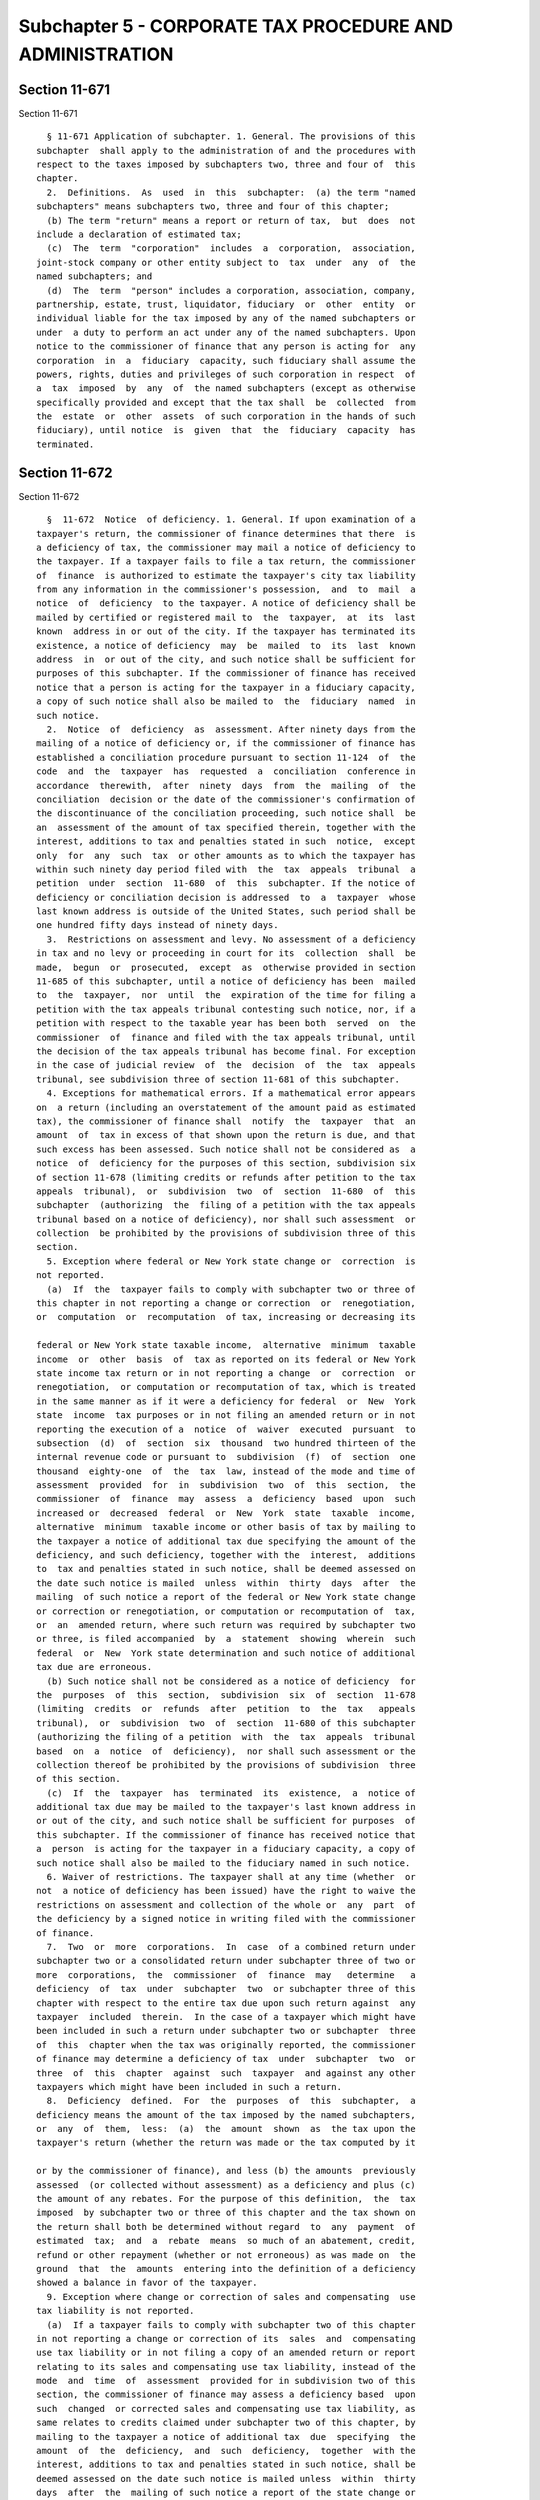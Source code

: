Subchapter 5 - CORPORATE TAX PROCEDURE AND ADMINISTRATION
=========================================================

Section 11-671
--------------

Section 11-671 ::    
        
     
        § 11-671 Application of subchapter. 1. General. The provisions of this
      subchapter  shall apply to the administration of and the procedures with
      respect to the taxes imposed by subchapters two, three and four of  this
      chapter.
        2.  Definitions.  As  used  in  this  subchapter:  (a) the term "named
      subchapters" means subchapters two, three and four of this chapter;
        (b) The term "return" means a report or return of tax,  but  does  not
      include a declaration of estimated tax;
        (c)  The  term  "corporation"  includes  a  corporation,  association,
      joint-stock company or other entity subject to  tax  under  any  of  the
      named subchapters; and
        (d)  The  term  "person" includes a corporation, association, company,
      partnership, estate, trust, liquidator, fiduciary  or  other  entity  or
      individual liable for the tax imposed by any of the named subchapters or
      under  a duty to perform an act under any of the named subchapters. Upon
      notice to the commissioner of finance that any person is acting for  any
      corporation  in  a  fiduciary  capacity, such fiduciary shall assume the
      powers, rights, duties and privileges of such corporation in respect  of
      a  tax  imposed  by  any  of  the named subchapters (except as otherwise
      specifically provided and except that the tax shall  be  collected  from
      the  estate  or  other  assets  of such corporation in the hands of such
      fiduciary), until notice  is  given  that  the  fiduciary  capacity  has
      terminated.
    
    
    
    
    
    
    

Section 11-672
--------------

Section 11-672 ::    
        
     
        §  11-672  Notice  of deficiency. 1. General. If upon examination of a
      taxpayer's return, the commissioner of finance determines that there  is
      a deficiency of tax, the commissioner may mail a notice of deficiency to
      the taxpayer. If a taxpayer fails to file a tax return, the commissioner
      of  finance  is authorized to estimate the taxpayer's city tax liability
      from any information in the commissioner's possession,  and  to  mail  a
      notice  of  deficiency  to the taxpayer. A notice of deficiency shall be
      mailed by certified or registered mail to  the  taxpayer,  at  its  last
      known  address in or out of the city. If the taxpayer has terminated its
      existence, a notice of deficiency  may  be  mailed  to  its  last  known
      address  in  or out of the city, and such notice shall be sufficient for
      purposes of this subchapter. If the commissioner of finance has received
      notice that a person is acting for the taxpayer in a fiduciary capacity,
      a copy of such notice shall also be mailed to  the  fiduciary  named  in
      such notice.
        2.  Notice  of  deficiency  as  assessment. After ninety days from the
      mailing of a notice of deficiency or, if the commissioner of finance has
      established a conciliation procedure pursuant to section 11-124  of  the
      code  and  the  taxpayer  has  requested  a  conciliation  conference in
      accordance  therewith,  after  ninety  days  from  the  mailing  of  the
      conciliation  decision or the date of the commissioner's confirmation of
      the discontinuance of the conciliation proceeding, such notice shall  be
      an  assessment of the amount of tax specified therein, together with the
      interest, additions to tax and penalties stated in such  notice,  except
      only  for  any  such  tax  or other amounts as to which the taxpayer has
      within such ninety day period filed with  the  tax  appeals  tribunal  a
      petition  under  section  11-680  of  this  subchapter. If the notice of
      deficiency or conciliation decision is addressed  to  a  taxpayer  whose
      last known address is outside of the United States, such period shall be
      one hundred fifty days instead of ninety days.
        3.  Restrictions on assessment and levy. No assessment of a deficiency
      in tax and no levy or proceeding in court for its  collection  shall  be
      made,  begun  or  prosecuted,  except  as  otherwise provided in section
      11-685 of this subchapter, until a notice of deficiency has been  mailed
      to  the  taxpayer,  nor  until  the  expiration of the time for filing a
      petition with the tax appeals tribunal contesting such notice, nor, if a
      petition with respect to the taxable year has been both  served  on  the
      commissioner  of  finance and filed with the tax appeals tribunal, until
      the decision of the tax appeals tribunal has become final. For exception
      in the case of judicial review  of  the  decision  of  the  tax  appeals
      tribunal, see subdivision three of section 11-681 of this subchapter.
        4. Exceptions for mathematical errors. If a mathematical error appears
      on  a return (including an overstatement of the amount paid as estimated
      tax), the commissioner of finance shall  notify  the  taxpayer  that  an
      amount  of  tax in excess of that shown upon the return is due, and that
      such excess has been assessed. Such notice shall not be considered as  a
      notice  of  deficiency for the purposes of this section, subdivision six
      of section 11-678 (limiting credits or refunds after petition to the tax
      appeals  tribunal),  or  subdivision  two  of  section  11-680  of  this
      subchapter  (authorizing  the  filing of a petition with the tax appeals
      tribunal based on a notice of deficiency), nor shall such assessment  or
      collection  be prohibited by the provisions of subdivision three of this
      section.
        5. Exception where federal or New York state change or  correction  is
      not reported.
        (a)  If  the  taxpayer fails to comply with subchapter two or three of
      this chapter in not reporting a change or correction  or  renegotiation,
      or  computation  or  recomputation  of tax, increasing or decreasing its
    
      federal or New York state taxable income,  alternative  minimum  taxable
      income  or  other  basis  of  tax as reported on its federal or New York
      state income tax return or in not reporting a change  or  correction  or
      renegotiation,  or computation or recomputation of tax, which is treated
      in the same manner as if it were a deficiency for federal  or  New  York
      state  income  tax purposes or in not filing an amended return or in not
      reporting the execution of a  notice  of  waiver  executed  pursuant  to
      subsection  (d)  of  section  six  thousand  two hundred thirteen of the
      internal revenue code or pursuant to  subdivision  (f)  of  section  one
      thousand  eighty-one  of  the  tax  law, instead of the mode and time of
      assessment  provided  for  in  subdivision  two  of  this  section,  the
      commissioner  of  finance  may  assess  a  deficiency  based  upon  such
      increased or  decreased  federal  or  New  York  state  taxable  income,
      alternative  minimum  taxable income or other basis of tax by mailing to
      the taxpayer a notice of additional tax due specifying the amount of the
      deficiency, and such deficiency, together with the  interest,  additions
      to  tax and penalties stated in such notice, shall be deemed assessed on
      the date such notice is mailed  unless  within  thirty  days  after  the
      mailing  of such notice a report of the federal or New York state change
      or correction or renegotiation, or computation or recomputation of  tax,
      or  an  amended return, where such return was required by subchapter two
      or three, is filed accompanied  by  a  statement  showing  wherein  such
      federal  or  New  York state determination and such notice of additional
      tax due are erroneous.
        (b) Such notice shall not be considered as a notice of deficiency  for
      the  purposes  of  this  section,  subdivision  six  of  section  11-678
      (limiting  credits  or  refunds  after  petition  to  the  tax   appeals
      tribunal),  or  subdivision  two  of  section  11-680 of this subchapter
      (authorizing the filing of a petition  with  the  tax  appeals  tribunal
      based  on  a  notice  of  deficiency),  nor shall such assessment or the
      collection thereof be prohibited by the provisions of subdivision  three
      of this section.
        (c)  If  the  taxpayer  has  terminated  its  existence,  a  notice of
      additional tax due may be mailed to the taxpayer's last known address in
      or out of the city, and such notice shall be sufficient for purposes  of
      this subchapter. If the commissioner of finance has received notice that
      a  person  is acting for the taxpayer in a fiduciary capacity, a copy of
      such notice shall also be mailed to the fiduciary named in such notice.
        6. Waiver of restrictions. The taxpayer shall at any time (whether  or
      not  a notice of deficiency has been issued) have the right to waive the
      restrictions on assessment and collection of the whole or  any  part  of
      the deficiency by a signed notice in writing filed with the commissioner
      of finance.
        7.  Two  or  more  corporations.  In  case  of a combined return under
      subchapter two or a consolidated return under subchapter three of two or
      more  corporations,  the  commissioner  of  finance  may   determine   a
      deficiency  of  tax  under  subchapter  two  or subchapter three of this
      chapter with respect to the entire tax due upon such return against  any
      taxpayer  included  therein.  In the case of a taxpayer which might have
      been included in such a return under subchapter two or subchapter  three
      of  this  chapter when the tax was originally reported, the commissioner
      of finance may determine a deficiency of tax  under  subchapter  two  or
      three  of  this  chapter  against  such  taxpayer  and against any other
      taxpayers which might have been included in such a return.
        8.  Deficiency  defined.  For  the  purposes  of  this  subchapter,  a
      deficiency means the amount of the tax imposed by the named subchapters,
      or  any  of  them,  less:  (a)  the  amount  shown  as  the tax upon the
      taxpayer's return (whether the return was made or the tax computed by it
    
      or by the commissioner of finance), and less (b) the amounts  previously
      assessed  (or collected without assessment) as a deficiency and plus (c)
      the amount of any rebates. For the purpose of this definition,  the  tax
      imposed  by subchapter two or three of this chapter and the tax shown on
      the return shall both be determined without regard  to  any  payment  of
      estimated  tax;  and  a  rebate  means  so much of an abatement, credit,
      refund or other repayment (whether or not erroneous) as was made on  the
      ground  that  the  amounts  entering into the definition of a deficiency
      showed a balance in favor of the taxpayer.
        9. Exception where change or correction of sales and compensating  use
      tax liability is not reported.
        (a)  If a taxpayer fails to comply with subchapter two of this chapter
      in not reporting a change or correction of its  sales  and  compensating
      use tax liability or in not filing a copy of an amended return or report
      relating to its sales and compensating use tax liability, instead of the
      mode  and  time  of  assessment  provided for in subdivision two of this
      section, the commissioner of finance may assess a deficiency based  upon
      such  changed  or corrected sales and compensating use tax liability, as
      same relates to credits claimed under subchapter two of this chapter, by
      mailing to the taxpayer a notice of additional tax  due  specifying  the
      amount  of  the  deficiency,  and  such  deficiency,  together  with the
      interest, additions to tax and penalties stated in such notice, shall be
      deemed assessed on the date such notice is mailed unless  within  thirty
      days  after  the  mailing of such notice a report of the state change or
      correction or a copy of an amended return or report, where such copy was
      required by subchapter two, is filed accompanied by a statement  showing
      wherein  such  state determination and such notice of additional tax due
      are erroneous.
        (b) Such notice shall not be considered as a notice of deficiency  for
      the  purposes  of  this  section,  subdivision  six  of  section  11-678
      (limiting  credits  or  refunds  after  petition  to  the  tax   appeals
      tribunal),  or subdivision two of section 11-680 (authorizing the filing
      of a petition with the  tax  appeals  tribunal  based  on  a  notice  of
      deficiency),  nor  shall  such  assessment  or the collection thereof be
      prohibited by the provisions of subdivision three of this section.
        (c) If  the  taxpayer  has  terminated  its  existence,  a  notice  of
      additional  tax due may be mailed to its last known address in or out of
      the city, and such notice shall  be  sufficient  for  purposes  of  this
      subchapter.  If  the  commissioner of finance has received notice that a
      person is acting for the taxpayer in a fiduciary  capacity,  a  copy  of
      such notice shall also be mailed to the fiduciary named in such notice.
    
    
    
    
    
    
    

Section 11-673
--------------

Section 11-673 ::    
        
     
        §  11-673  Assessment.  1.  Assessment date. The amount of tax which a
      return shows to be due, or the amount of tax which a return  would  have
      shown  to  be  due  but  for a mathematical error, shall be deemed to be
      assessed on the date of filing of  the  return  (including  any  amended
      return  showing  an increase of tax). If a notice of deficiency has been
      mailed, the amount of the deficiency shall be deemed to be  assessed  on
      the  date  specified  in  subdivision  two  of  section  11-672  of this
      subchapter if no petition is both served on the commissioner of  finance
      and  filed  with the tax appeals tribunal, or if a petition is so served
      and filed, then upon the  date  when  a  decision  of  the  tax  appeals
      tribunal  establishing  the amount of the deficiency becomes final. If a
      report or an amended return filed pursuant to subchapter two or three of
      this chapter concedes the accuracy  of  a  federal  or  New  York  state
      adjustment  or  change  or correction or renegotiation or computation or
      recomputation of tax, any deficiency in  tax  under  subchapter  two  or
      three of this chapter resulting therefrom shall be deemed to be assessed
      on the date of filing such report or amended return, and such assessment
      shall be timely notwithstanding section 11-674 of this chapter.
        If  a report filed pursuant to subchapter two of this chapter concedes
      the accuracy of a state change or correction of sales  and  compensating
      use  tax  liability,  any deficiency in tax under subchapter two of this
      chapter resulting therefrom shall be deemed  assessed  on  the  date  of
      filing  such report, and such assessment shall be timely notwithstanding
      section 11-674 of this chapter.
        If a notice of additional tax due, as prescribed in  subdivision  five
      of  section  11-672  of this chapter, has been mailed, the amount of the
      deficiency shall be deemed to be assessed on the date specified in  such
      subdivision unless within thirty days after the mailing of such notice a
      report  of  the  federal  or  New  York  state  adjustment  or change or
      correction or renegotiation or computation or recomputation of  tax,  or
      an  amended  return, where such return was required by subchapter two or
      three of this chapter, is  filed  accompanied  by  a  statement  showing
      wherein  such federal or New York state determination and such notice of
      additional tax due are erroneous.
        If a notice of additional tax due, as prescribed in  subdivision  nine
      of section 11-672 of this subchapter, has been mailed, the amount of the
      deficiency  shall be deemed to be assessed on the date specified in such
      subdivision unless within thirty days after the mailing of such notice a
      report of the state change or correction, or a copy of an amended return
      or report, where such copy  was  required  by  subchapter  two  of  this
      chapter,  is filed accompanied by a statement showing wherein such state
      determination and such notice of additional tax due are erroneous.
        Any amount paid as a tax or in respect of a tax,  other  than  amounts
      paid  as  estimated tax, shall be deemed to be assessed upon the date of
      receipt of payment notwithstanding any other provisions.
        2. Other assessment powers. If the mode or time for the assessment  of
      any  tax  under  the named subchapters (including interest, additions to
      tax and  assessable  penalties)  is  not  otherwise  provided  for,  the
      commissioner of finance may establish the same by regulations.
        3.  Estimated  tax. No unpaid amount of estimated tax under subchapter
      two or three of this chapter shall be assessed.
        4. Supplemental assessment. The commissioner of finance  may,  at  any
      time  within  the  period  described for assessment, make a supplemental
      assessment,  subject  to  the  provisions  of  section  11-672  of  this
      subchapter  where  applicable,  whenever  it  is  ascertained  that  any
      assessment is imperfect or incomplete in any material respect.
        5. Cross reference. For assessment in case of  jeopardy,  see  section
      11-685 of this subchapter.
    
    
    
    
    
    
    

Section 11-674
--------------

Section 11-674 ::    
        
     
        §  11-674  Limitations  on assessment. 1. General. Except as otherwise
      provided in this section, any tax under the named subchapters  shall  be
      assessed  within  three years after the return was filed (whether or not
      such return was filed on or after the date prescribed).
        2. Time return deemed filed. For  the  purposes  of  this  section,  a
      return  of  tax  filed  before  the  last  day  prescribed  by law or by
      regulations promulgated pursuant to law for the filing thereof shall  be
      deemed to be filed on such last day.
        3. Exceptions.
        (a) Assessment at any time. The tax may be assessed at any time if:
        (1) no return is filed,
        (2) a false or fraudulent return is filed with intent to evade tax,
        (3)  in  the  case of the tax imposed under subchapter two or three of
      this chapter, the taxpayer fails to file  a  report  or  amended  return
      required thereunder, in respect of an increase or decrease in federal or
      New  York  state  taxable  income, alternative minimum taxable income or
      other basis of tax or federal or New York state tax, or in respect of  a
      change  or correction or renegotiation or in respect of the execution of
      a  notice  of  waiver  report  of  which  is  required  thereunder,   or
      computation or recomputation of tax, which is treated in the same manner
      as  if  it  were  a  deficiency for federal or New York state income tax
      purposes, or
        (4) in the case of the  tax  imposed  under  subchapter  two  of  this
      chapter, the taxpayer fails to file a report or amended return or report
      required  thereunder,  in respect of a change or correction of sales and
      compensating use tax liability, relating to the purchase or use of items
      for which a sales or compensating use tax credit against the tax imposed
      by subchapter two was claimed.
        (b) Extension by agreement. Where, before the expiration of  the  time
      prescribed  in  this  section  for  the  assessment  of  tax,  both  the
      commissioner of finance and the taxpayer have consented  in  writing  to
      its  assessment  after  such  time,  the tax may be assessed at any time
      prior to the expiration of the period agreed upon. The period so  agreed
      upon may be extended by subsequent agreements in writing made before the
      expiration of the period previously agreed upon.
        (c)  Report  of federal or New York state change or correction. In the
      case of the tax imposed under subchapter two or three of  this  chapter,
      if the taxpayer files a report or amended return required thereunder, in
      respect  of an increase or decrease in federal or New York state taxable
      income, alternative minimum taxable income or  other  basis  of  tax  or
      federal  or  New York state tax, or in respect of a change or correction
      or renegotiation, or in respect of the execution of a notice  of  waiver
      report  of which is required thereunder, or computation or recomputation
      of tax, which is treated in the same manner as if it were  a  deficiency
      for  federal  or  New York state income tax purposes, the assessment (if
      not deemed to have been made upon the filing of the  report  or  amended
      return)  may  be  made at any time within two years after such report or
      amended return was filed. The amount of such assessment of tax shall not
      exceed the amount of the increase  in  city  tax  attributable  to  such
      federal  or  New  York  state  change or correction or renegotiation, or
      computation or recomputation of tax. The provisions  of  this  paragraph
      shall  not  affect  the  time  within  which  or the amount for which an
      assessment may otherwise be made.
        (d) Deficiency attributable to carry back.  If  a  deficiency  of  tax
      under  subchapter two of this chapter is attributable to the application
      to taxpayer of a net operating loss carry back or a capital  loss  carry
      back,  it  may be assessed at any time that a deficiency for the taxable
      year of the loss may be assessed.
    
        (e) Recovery  of  erroneous  refund.  An  erroneous  refund  shall  be
      considered an underpayment of tax on the date made, and an assessment of
      a  deficiency arising out of an erroneous refund may be made at any time
      within two years  from  the  making  of  the  refund,  except  that  the
      assessment  may  be made within five years from the making of the refund
      if it appears that any part of  the  refund  was  induced  by  fraud  or
      misrepresentation of a material fact.
        (f)  Request  for  prompt assessment. The tax shall be assessed within
      eighteen months after written request therefor (made after the return is
      filed) by the taxpayer or by a fiduciary representing the taxpayer,  but
      not  more  than  three  years  after  the  return  was  filed, except as
      otherwise provided  in  this  subdivision  and  subdivision  four.  This
      subdivision shall not apply unless:
        (1) (A) such written request notifies the commissioner of finance that
      the  taxpayer  contemplates  dissolution  at or before the expiration of
      such eighteen-month period, (B) the dissolution is in good  faith  begun
      before the expiration of such eighteen-month period, (C) the dissolution
      is completed;
        (2) (A) such written request notifies the commissioner of finance that
      a  dissolution  has in good faith been begun, and (B) the dissolution is
      completed; or
        (3) a dissolution has been completed at the time such written  request
      is made.
        (g)  Change  of  the  allocation  of  taxpayer's income or capital. No
      change of the allocation of income or capital upon which the  taxpayer's
      return  (or  any additional assessment) was based shall be made where an
      assessment of tax is made during the  additional  period  of  limitation
      under  subparagraph  three  or four of paragraph (a), or under paragraph
      (c), (d) or (i); and where any such assessment has been made, or where a
      notice of deficiency has been mailed to the taxpayer on the basis of any
      such proposed assessment, no change  of  the  allocation  of  income  or
      capital shall be made in a proceeding on the taxpayer's claim for refund
      of  such assessment or on the taxpayer's petition for redetermination of
      such deficiency.
        (h)  Report   concerning   waste   treatment   facility.   Under   the
      circumstances  described  in  subparagraph  three  of  paragraph  (g) of
      subdivision eight of section 11-602 of this  chapter,  the  tax  may  be
      assessed  within  three  years after the filing of the report containing
      the information required by such paragraph.
        (i) Report of changed or corrected  sales  and  compensating  use  tax
      liability.  In  the  case  of a tax imposed under subchapter two of this
      chapter, if the taxpayer files a report  or  amended  return  or  report
      required  thereunder,  in respect of a change or correction of sales and
      compensating use tax liability, the assessment (if not  deemed  to  have
      been  made upon the filing of the report) may be made at any time within
      two years after such report or amended return or report was  filed.  The
      amount  of  such  assessment  of  tax shall not exceed the amount of the
      increase in city tax attributable to such state  change  or  correction.
      The  provisions of this paragraph shall not affect the time within which
      or the amount for which an assessment may otherwise be made.
        4. Omission of income on return. The tax may be assessed at  any  time
      within  six  years  after  the return was filed if a taxpayer omits from
      gross income required to be reported on a return under any of the  named
      subchapters  an amount properly includable therein which is in excess of
      twenty-five per centum of the amount  of  gross  income  stated  in  the
      return.
        For the purposes of this subdivision:
    
        (a)  the term "gross income" means gross income for federal income tax
      purposes as reportable on a return under subchapter two of this  chapter
      and  "gross  earnings",  "gross  income,"  "gross  operating income" and
      "gross direct premiums less return premiums," as those terms are used in
      whichever of the named subchapters is applicable;
        (b)  there shall not be taken into account any amount which is omitted
      in the return if such amount  is  disclosed  in  the  return,  or  in  a
      statement  attached  to  the return, in a manner adequate to apprise the
      commissioner of finance of the nature and amount of such item.
        5. Suspension of running of period of limitations. The running of  the
      period of limitations on assessment or collection of tax or other amount
      (or  of a tranferee's liability) shall, after the mailing of a notice of
      deficiency, be suspended for the period during which the commissioner of
      finance is prohibited under subdivision three of section 11-672 of  this
      subchapter from making the assessment or from collecting by levy.
    
    
    
    
    
    
    

Section 11-675
--------------

Section 11-675 ::    
        
     
        § 11-675 Interest on underpayment. 1. General. If any amount of tax is
      not paid on or before the last date prescribed in whichever of the named
      subchapters  is  applicable  for payment, interest on such amount at the
      underpayment rate set by the commissioner of finance pursuant to section
      11-687 of this subchapter, or, if no rate is set, at the rate  of  seven
      and  one-half  percent  per annum shall be paid for the period from such
      last date to the date paid, whether or not any  extension  of  time  for
      payment  was  granted. Interest under this subdivision shall not be paid
      if the amount thereof is less than one dollar.
        2. Exception as to estimated tax. This section shall not apply to  any
      failure to pay estimated tax under subchapter two or subchapter three of
      this chapter.
        3.  Exception  for mathematical error. No interest shall be imposed on
      any underpayment of tax due solely to mathematical error if the taxpayer
      files a return within the time prescribed  in  whichever  of  the  named
      subchapters is applicable (including any extension of time) and pays the
      amount  of  underpayment  within three months after the due date of such
      return, as it may be extended.
        4. Suspension of interest on deficiencies. If a waiver of restrictions
      on assessment of a deficiency has been filed by  the  taxpayer,  and  if
      notice  and  demand  by  the commissioner of finance for payment of such
      deficiency is not made within thirty  days  after  the  filing  of  such
      waiver,  interest shall not be imposed on such deficiency for the period
      beginning immediately after such thirtieth day and ending with the  date
      of notice and demand.
        5.  Tax  reduced  by carry back. If the amount of tax under subchapter
      two for any taxable year is reduced by reason of a carryback  of  a  net
      operating loss or a capital loss, such reduction in tax shall not affect
      the  computation  of  interest  under this section for the period ending
      with the filing date for the taxable year in  which  the  net  operating
      loss  or  capital  loss  arises.  Such  filing  date shall be determined
      without regard to extensions of time to file.
        6. Interest treated as tax. Interest under this section shall be  paid
      upon  notice and demand and shall be assessed, collected and paid in the
      same manner as the taxes under the named subchapters. Any  reference  in
      this  subchapter  to the tax imposed by the named subchapters, or any of
      them, shall be deemed also to refer to interest imposed by this  section
      on such tax.
        7. Interest on penalties or addition to tax. Interest shall be imposed
      under  subdivision  one in respect to any assessable penalty or addition
      to tax only if such assessable penalty or addition to tax  is  not  paid
      within  ten  days  from the date of the notice and demand therefor under
      subdivision two of section  11-683  of  this  subchapter  in  such  case
      interest  shall  be  imposed  only  for the period from such date of the
      notice and demand to the date of payment.
        8. Payment within ten days after notice  and  demand.  If  notice  and
      demand  is  made  for  payment  of  any  amount under subdivision two of
      section 11-683 of this subchapter, and if such amount is paid within ten
      days after the date of such  notice  and  demand,  interest  under  this
      section  on the amount so paid shall not be imposed for the period after
      the date of such notice and demand.
        9. Limitation on assessment and collection. Interest prescribed  under
      this section may be assessed and collected at any time during the period
      within  which the tax or other amount to which such interest relates may
      be assessed and collected respectively.
        10. Interest on erroneous refund. Any portion of tax or  other  amount
      which  has  been  erroneously  refunded, and which is recoverable by the
      commissioner of finance, shall bear interest at  the  underpayment  rate
    
      set  by  the  commissioner of finance pursuant to section 11-687 of this
      subchapter, or, if no rate is set, at the rate  of  seven  and  one-half
      percent  per  annum from the date of the payment of the refund, but only
      if  it  appears  that  any  part of the refund was induced by fraud or a
      misrepresentation of a material fact.
        11. Satisfaction by credits. If any portion of a tax is  satisfied  by
      credit  of  an overpayment, then no interest shall be imposed under this
      section on the portion of the tax so satisfied  for  any  period  during
      which,  if  the  credit  had  not  been  made,  interest would have been
      allowable with respect to such overpayment.
    
    
    
    
    
    
    

Section 11-676
--------------

Section 11-676 ::    
        
     
        §  11-676  Additions  to  tax and civil penalties. 1. * (a) Failure to
      file return. (A) In case of failure to file a  return  under  the  named
      subchapters  on or before the prescribed date (determined with regard to
      any extension of time for filing), unless it is shown that such  failure
      is  due  to reasonable cause and not due to willful neglect, there shall
      be added to the amount required to be shown as tax on such  return  five
      percent  of  the  amount of such tax if the failure is for not more than
      one month, with an additional five percent for each additional month  or
      fraction  thereof  during  which  such  failure continues, not exceeding
      twenty-five percent in the aggregate.
        (B) In the case of a failure to file a return of tax within sixty days
      of the date prescribed for filing of such return (determined with regard
      to any extension of time for filing),  unless  it  is  shown  that  such
      failure  is  due to reasonable cause and not due to willful neglect, the
      addition to tax under subparagraph (A) of this paragraph  shall  not  be
      less  than  the  lesser of one hundred dollars or one hundred percent of
      the amount required to be shown as tax on such return.
        (C) For purposes of this paragraph, the amount of tax required  to  be
      shown  on  the  return shall be reduced by the amount of any part of the
      tax which is paid on or before the date prescribed for  payment  of  the
      tax and by the amount of any credit against the tax which may be claimed
      upon the return.
        * NB Amended Ch. 765/85 § 62, language juxtaposed per Ch. 907/85 § 14
        (b)  Failure to pay tax shown on return. In case of failure to pay the
      amounts shown as tax on any return required to be filed under the  named
      subchapters  on or before the prescribed date (determined with regard to
      any extension of time for payment), unless it is shown that such failure
      is due to reasonable cause and not due to willful neglect,  there  shall
      be  added  to  the  amount  shown  as tax on such return one-half of one
      percent of the amount of such tax if the failure is not  for  more  than
      one  month,  with  an  additional  one-half  of  one  percent  for  each
      additional  month  or  fraction  thereof  during  which   such   failure
      continues,  not  exceeding twenty-five percent in the aggregate. For the
      purpose of computing the addition for any month the amount of tax  shown
      on  the  return  shall  be  reduced by the amount of any part of the tax
      which is paid on or before the beginning of such month and by the amount
      of any credit against the tax which may be claimed upon the  return.  If
      the  amount  of  tax  required  to be shown on a return is less than the
      amount shown as tax on such return, this paragraph shall be  applied  by
      substituting such lower amount.
        (c)  Failure  to  pay  tax  required to be shown on return. In case of
      failure to pay any amount in respect of any tax required to be shown  on
      a  return  required to be filed under the named subchapters which is not
      so shown (including an assessment made pursuant to  subdivision  one  of
      section  11-673  of  this  subchapter)  within ten days of the date of a
      notice and demand therefor, unless it is shown that such failure is  due
      to reasonable cause and not due to willful neglect, there shall be added
      to  the  amount  of tax stated in such notice and demand one-half of one
      percent of such tax if the failure is not for more than one month,  with
      an  additional  one-half  of  one  percent  for each additional month or
      fraction thereof during which  such  failure  continues,  not  exceeding
      twenty-five  percent  in the aggregate. For the purpose of computing the
      addition for any month, the amount of  tax  stated  in  the  notice  and
      demand  shall  be  reduced by the amount of any part of the tax which is
      paid before the beginning of such month.
        * (d) Limitations on additions. (A) With respect to  any  return,  the
      amount  of the addition under paragraph (a) of this subdivision shall be
      reduced by the amount of  the  addition  under  paragraph  (b)  of  this
    
      subdivision  for  any  month  to  which  an  addition applies under both
      paragraphs (a) and (b). In any case described  in  subparagraph  (B)  of
      paragraph (a) of this subdivision, the amount of the addition under such
      paragraph  (a)  shall  not  be reduced below the amount provided in such
      subparagraph.
        (B) With respect to any return, the maximum  amount  of  the  addition
      permitted  under  paragraph  (c) of this subdivision shall be reduced by
      the amount of the addition  under  paragraph  (a)  of  this  subdivision
      (determined  without  regard  to subparagraph (B) of such paragraph (a))
      which is attributable to the tax for which the notice and demand is made
      and which is not paid within ten days of such notice and demand.
        * NB Amended Ch. 765/85 § 62, language juxtaposed per Ch. 907/85 § 14
        * 2. Deficiency due to negligence. (a) If any part of a deficiency  is
      due  to negligence or intentional disregard of this subchapter or any of
      the named subchapters or rules or regulations  thereunder  (but  without
      intent  to  defraud), there shall be added to the tax an amount equal to
      five percent of the deficiency.
        (b) There shall be added  to  the  tax  (in  addition  to  the  amount
      determined  under  paragraph (a) of this subdivision) an amount equal to
      fifty percent of the interest payable under subdivision one  of  section
      11-675  with  respect to the portion of the deficiency described in such
      paragraph (a) which is attributable to  the  negligence  or  intentional
      disregard referred to in such paragraph (a), for the period beginning on
      the  last  date  prescribed  by  law  for  payment  of  such  deficiency
      (determined without regard to any extension) and ending on the  date  of
      the  assessment  of  the tax (or, if earlier, the date of the payment of
      the tax).
        (c) If any payment is shown on a return made by a payor  with  respect
      to  dividends,  patronage dividends and interest under subsection (a) of
      section six thousand forty-two, subsection (a) of section  six  thousand
      forty-four  or  subsection (a) of section six thousand forty-nine of the
      internal revenue code of nineteen hundred fifty-four, respectively,  and
      the  payee fails to include any portion of such payment in gross income,
      as that term is defined in paragraph (a) of subdivision four of  section
      11-674,  any  portion  of  an  underpayment attributable to such failure
      shall be treated, for purposes of this subdivision, as due to negligence
      in the absence of clear and convincing evidence to the contrary. If  any
      addition  to  tax  is  imposed  under  this subdivision by reason of the
      preceding sentence, the  amount  of  the  addition  to  tax  imposed  by
      paragraph  (a)  of this subdivision shall be five percent of the portion
      of the underpayment which is attributable to the  failure  described  in
      the preceding sentence.
        * NB Amended Ch. 765/85 § 62, language juxtaposed per Ch. 907/85 § 14
        3.  Failure  to  file declaration or underpayment of estimated tax. If
      any taxpayer  fails  to  file  a  declaration  of  estimated  tax  under
      subchapter two or three of this chapter, or fails to pay all or any part
      of  an  amount which is applied as an installment against such estimated
      tax, it shall be deemed to have made an underpayment of  estimated  tax.
      There  shall  be  added to the tax for the taxable year an amount at the
      underpayment rate set by the commissioner of finance pursuant to section
      11-687 of this subchapter, or, if no rate is set, at the rate  of  seven
      and  one-half  percent per annum upon the amount of the underpayment for
      the period of the underpayment but not beyond the fifteenth day  of  the
      third  month  following the close of the taxable year. The amount of the
      underpayment shall be, with respect to any installment of estimated  tax
      computed  on  the  basis  of the preceding year's tax, the excess of the
      amount required to be paid over the amount, if any, paid  on  or  before
      the  last  day prescribed for such payment or, with respect to any other
    
      installment  of  estimated  tax,  the  excess  of  the  amount  of   the
      installment which would be required to be paid if the estimated tax were
      equal  to  ninety percent of the tax shown on the return for the taxable
      year  (or  if  no  return  was filed, ninety percent of the tax for such
      year) over the amount, if any, of the installment paid on or before  the
      last  day  prescribed for such payment. In any case in which there would
      be no underpayment if "eighty  percent"  were  substituted  for  "ninety
      percent"  each place it appears in this subdivision, the addition to the
      tax shall be equal to  seventy-five  percent  of  the  amount  otherwise
      determined.  No  underpayment shall be deemed to exist with respect to a
      declaration or installment otherwise due on or after the termination  of
      existence of the taxpayer.
        4.  Exception  to  addition  for  underpayment  of  estimated tax. The
      addition to tax under subdivision three with respect to any underpayment
      of any amount which is applied as an installment against  estimated  tax
      under  subchapter  two  or three of this chapter shall not be imposed if
      the total amount of all payments of estimated tax made on or before  the
      last  date  prescribed  for  the  payment  of  any such amount equals or
      exceeds the amount which would have been  required  to  be  paid  on  or
      before such date if the estimated tax were whichever of the following is
      the least:
        (a)  The  tax  shown  on  the return of the taxpayer for the preceding
      taxable year, if a return showing a liability for tax was filed  by  the
      taxpayer  for  the  preceding taxable year and such preceding year was a
      taxable year of twelve months, or
        (b) An amount equal to the tax computed at the rates applicable to the
      taxable year, but otherwise on the basis  of  the  facts  shown  on  the
      return  of  the  taxpayer  for, and the law applicable to, the preceding
      taxable year, or
        (c) (i) An amount equal to ninety  per  centum  of  the  tax  for  the
      taxable  year  computed  by  placing  on an annualized basis the taxable
      income:
        (1) for the first three months or the first five months of the taxable
      year, in the case of the installment required to be paid  in  the  sixth
      month,
        (2)  for the first six months or the first eight months of the taxable
      year, in the case of the installment required to be paid  in  the  ninth
      month, and
        (3)  for  the  first  nine  months  or  the first eleven months of the
      taxable year, in the case of the installment required to be paid in  the
      twelfth month.
        (ii)  For  purposes  of  subparagraph  (i) the taxable income shall be
      placed on an annualized basis by:
        (1) multiplying it by twelve (or, in the case of  a  taxable  year  of
      less than twelve months, the number of months in the taxable year) and
        (2)  dividing  the  resulting  amount  by  the number of months in the
      taxable year (three, five, six, eight, nine or eleven, as the  case  may
      be) referred to in subparagraph (i), or
        (d)  (i)  If the base period percentage for any six consecutive months
      of the taxable year equals or exceeds seventy percent, an  amount  equal
      to ninety percent of the tax determined in the following manner:
        (A)  take  the  taxable  income for all months during the taxable year
      preceding the filing month,
        (B) divide such amount by the base period percentage  for  all  months
      during the taxable year preceding the filing month,
        (C) determine the tax on the amount determined under clause (B), and
    
        (D)  multiply  the  tax determined under clause (C) by the base period
      percentage for the filing month and all months during the  taxable  year
      preceding the filing month.
        (ii) For purposes of subparagraph (i):
        (A)  the  base period percentage for any period of months shall be the
      average percent which the taxable income for the corresponding months in
      each of the three preceding taxable years bears to  the  taxable  income
      for  the  three preceding taxable years. The commissioner of finance may
      by  regulations  provide  for  the  determination  of  the  base  period
      percentage  in  the case of reorganizations, new corporations, and other
      similar circumstances, and
        (B) the term "filing month" means the month in which  the  installment
      is required to be paid.
        5.  (a) Except as provided in paragraph (b) hereof, paragraphs (a) and
      (b) of subdivision four of this section shall not apply in the  case  of
      any  corporation  (or  any predecessor corporation) which had entire net
      income, or the portion thereof allocated within the city, of one million
      dollars or more for any taxable year  during  the  three  taxable  years
      immediately preceding the taxable year involved.
        (b)  The  amount treated as the estimated tax under paragraphs (a) and
      (b) of subdivision four of this section shall in no event be  less  than
      seventy-five percent of the tax shown on the return for the taxable year
      beginning  in  nineteen hundred eighty-three or, if no return was filed,
      seventy-five percent of the tax for such year.
        6. Deficiency due to fraud. (a) If any part of a deficiency is due  to
      fraud,  there shall be added to the tax an amount equal to two times the
      deficiency.
        (c) The addition to tax under this subdivision shall be in lieu of any
      other addition to tax imposed by subdivision one or two.
        7. Additional penalty. Any person who  with  fraudulent  intent  shall
      fail  to  pay  under  the named subchapters any tax, or to make, render,
      sign or certify any return or declaration of estimated tax, or to supply
      any information within the time required by or under any  of  the  named
      subchapters,  shall  be  liable to penalty of not more than one thousand
      dollars, in addition to any other amounts required under this subchapter
      to be imposed, assessed and collected by the  commissioner  of  finance.
      The  commissioner  of  finance  shall  have  the  power,  in  his or her
      discretion, to waive,  reduce  or  compromise  any  penalty  under  this
      subdivision.
        * 8.  Additions  treated  as  tax.  The additions to tax and penalties
      provided by this section shall be paid upon notice and demand and  shall
      be  assessed,  collected  and  paid in the same manner as taxes, and any
      reference in this  subchapter  to  tax  imposed  by  any  of  the  named
      subchapters  shall  be  deemed also to refer to the additions to tax and
      penalties provided by this section. For purposes of  section  11-672  of
      this subchapter, this subdivision shall not apply to:
        (a)  any  addition  to  tax  under  subdivision  one except as to that
      portion attributable to a deficiency;
        (b) any addition to tax under subdivision three or fourteen; and
        (c) any additional penalties under subdivisions seven and twelve.
        * NB Amended Ch. 765/85 § 62, language juxtaposed per Ch. 907/85 § 14
        9. Determination of deficiency. For purposes of subdivisions  two  and
      six the amount shown as the tax by the taxpayer upon its return shall be
      taken  into  account in determining the amount of the deficiency only if
      such return was filed on or before  the  last  day  prescribed  for  the
      filing  of  such return, determined with regard to any extension of time
      for such filing.
    
        * 10. Person defined. For purposes of subdivisions seven  and  twelve,
      the  term "person" includes an individual, corporation or partnership or
      an officer  or  employee  of  any  corporation  (including  a  dissolved
      corporation),  or  a  member or employee of any partnership, who as such
      officer,  employee,  or  member  is  under  a duty to perform the act in
      respect of which the violation occurs.
        * NB Amended Ch. 765/85 § 62, language juxtaposed per Ch. 907/85 § 14
        * 11.  Substantial  understatement  of  liability.  If  there   is   a
      substantial  understatement  of tax for any taxable year, there shall be
      added to the tax an amount equal to ten percent of  the  amount  of  any
      underpayment  attributable  to such understatement. For purposes of this
      subdivision, there is  a  substantial  understatement  of  tax  for  any
      taxable  year  if  the amount of the understatement for the taxable year
      exceeds the greater of ten percent of the tax required to  be  shown  on
      the  return  for the taxable year or five thousand dollars. For purposes
      of the preceding sentence, the term "understatement" means the excess of
      the amount of the tax required to be shown on the return for the taxable
      year, over the amount of the tax imposed which is shown on  the  return,
      reduced  by  any  rebate  (within  the  meaning  of subdivision eight of
      section 11-672).  The amount of such understatement shall be reduced  by
      that  portion  of  the  understatement  which is attributable to the tax
      treatment of any item by the taxpayer if there  is  or  was  substantial
      authority  for  such  treatment,  or  any item with respect to which the
      relevant  facts  affecting  the  item's  tax  treatment  are  adequately
      disclosed  in  the  return or in a statement attached to the return. The
      commissioner of finance may waive all or any part of the addition to tax
      provided by this subdivision on a showing by the taxpayer that there was
      reasonable cause for the understatement (or part thereof) and  that  the
      taxpayer acted in good faith.
        * NB Amended Ch. 765/85 § 62, language juxtaposed per Ch. 907/85 § 14
        * 12.  Aiding  or  assisting  in  the  giving  of  fraudulent returns,
      reports, statements or other documents. (a) Any  person  who,  with  the
      intent  that tax be evaded, shall, for a fee or other compensation or as
      an incident to the performance of other services for which  such  person
      receives  compensation, aid or assist in, or procure, counsel, or advise
      the preparation or presentation under, or in connection with any  matter
      arising under this chapter of any return, report, declaration, statement
      or  other  document  which  is  fraudulent  or  false as to any material
      matter, or supply any false or fraudulent information,  whether  or  not
      such  falsity  or  fraud  is with the knowledge or consent of the person
      authorized or required to  present  such  return,  report,  declaration,
      statement  or  other  document  shall  pay  a  penalty not exceeding ten
      thousand dollars.
        (b) For purposes of  paragraph  (a)  of  this  subdivision,  the  term
      "procures"  includes ordering (or otherwise causing) a subordinate to do
      an act, and knowing of, and not attempting to prevent, participation  by
      a  subordinate  in an act. The term "subordinate" means any other person
      (whether or not a director, officer, employee, or agent of the  taxpayer
      involved)  over  whose activities the person has direction, supervision,
      or control.
        (c) For purposes of  paragraph  (a)  of  this  subdivision,  a  person
      furnishing  typing,  reproducing,  or  other  mechanical assistance with
      respect to a document shall not be treated as having aided  or  assisted
      in the preparation of such document by reason of such assistance.
        (d)  The  penalty  imposed by this subdivision shall be in addition to
      any other penalty provided by law.
        * NB Added Ch. 765/85 § 62, language juxtaposed per Ch. 907/85 § 14
    
        13. Failure to file report of information relating to certain interest
      payments. In case of failure to file the report of information  required
      under  subdivision two-a of section 11-605 of this chapter, unless it is
      shown that such failure is due  to  reasonable  cause  and  not  due  to
      willful  neglect,  there  shall  be  added  to the tax a penalty of five
      hundred dollars.
        14. Failure to include on  return  information  relating  to  issuer's
      allocation  percentage. Where a return is filed but does not contain (1)
      the information necessary to compute the taxpayer's issuer's  allocation
      percentage,   as  defined  in  subparagraph  one  of  paragraph  (b)  of
      subdivision three of section 11-604 of this chapter, where the  same  is
      called  for  on  the  return, or, (2) the taxpayer's issuer's allocation
      percentage, where the same is called for on the return but where all  of
      the  information necessary for the computation of such percentage is not
      called for on the return, then unless it is shown that such  failure  is
      due  to  reasonable  cause and not due to willful neglect there shall be
      added to the tax a penalty of five hundred dollars.
        15. False or fraudulent document penalty. Any taxpayer that submits  a
      false  or  fraudulent  document  to the department shall be subject to a
      penalty of one hundred dollars per document submitted, or  five  hundred
      dollars  per  tax return submitted. Such penalty shall be in addition to
      any other penalty or addition provided by law.
    
    
    
    
    
    
    

Section 11-677
--------------

Section 11-677 ::    
        
     
        §  11-677 Overpayment. 1. General. The commissioner of finance, within
      the applicable period of limitations, may credit an overpayment  of  tax
      and interest on such overpayment against any liability in respect of any
      tax  imposed  by  any of the named subchapters of this chapter or on the
      taxpayer who made the overpayment, and the balance shall be refunded out
      of the proceeds of the tax.
        2. Credits against estimated tax.  The  commissioner  of  finance  may
      prescribe  regulations providing for the crediting against the estimated
      tax under subchapter two or three of this chapter for any  taxable  year
      of  the  amount  determined  to  be an overpayment of tax under any such
      subchapter for a preceding taxable year. If any overpayment of tax is so
      claimed as a credit against estimated tax  for  the  succeeding  taxable
      year,  such  amount  shall  be  considered as a payment of the tax under
      subchapter two or three of this chapter for the succeeding taxable  year
      (whether  or not claimed as a credit in the declaration of estimated tax
      for such succeeding taxable year), and no claim for credit or refund  of
      such  overpayment  shall  be  allowed for the taxable year for which the
      overpayment arises.
        3. Rule where no tax liability. If there is no  tax  liability  for  a
      period  in  respect of which an amount is paid as tax, such amount shall
      be considered an overpayment.
        4. Assessment and collection after limitation period. If any amount of
      tax is assessed or collected after  the  expiration  of  the  period  of
      limitations properly applicable thereto, such amount shall be considered
      an overpayment.
        5. Assignment of overpayment. A credit for an overpayment of tax under
      any  of  the  named  subchapters  may  be  assigned by the taxpayer to a
      corporation liable to pay taxes under any of the named subchapters,  and
      the  assignee  of  the  whole or any part of such credit, on filing such
      assignment with the commissioner of finance, shall thereupon be entitled
      to credit upon the books of the commissioner of finance for  the  amount
      thereof  on its current account for taxes, in the same manner and to the
      same effect as though the credit had  originally  been  allowed  in  its
      favor.
        6.  Notwithstanding  article  fifty-two  of the civil practice law and
      rules or any other provision of law to the contrary, the procedures  for
      the  enforcement of money judgments shall not apply to the department of
      finance, or to  any  officer  or  employee  of  such  department,  as  a
      garnishee,  with  respect  to  any  amount  of  money  to be refunded or
      credited to a taxpayer under this chapter.
    
    
    
    
    
    
    

Section 11-678
--------------

Section 11-678 ::    
        
     
        § 11-678 Limitations on credit or refund. 1. General. Claim for credit
      or  refund  of  an overpayment of tax under any of the named subchapters
      shall be filed by the taxpayer within three  years  from  the  time  the
      return  was filed or two years from the time the tax was paid, whichever
      of such periods expires the later, or if no return was filed within  two
      years  from  the time the tax was paid. If the claim is filed within the
      three year period, the amount of the credit or refund shall  not  exceed
      the portion of the tax paid within the three years immediately preceding
      the  filing  of  the  claim plus the period of any extension of time for
      filing the return. If the claim is  not  filed  within  the  three  year
      period,  but  is  filed  within  the  two year period, the amount of the
      credit or refund shall not exceed the portion of the tax paid during the
      two years immediately preceding the  filing  of  the  claim.  Except  as
      otherwise  provided in this section, if no claim is filed, the amount of
      a credit or refund shall not exceed the amount which would be  allowable
      if  a  claim had been filed on the date the credit or refund is allowed.
      For special restriction in a proceeding on a claim  for  refund  of  tax
      paid  pursuant to an assessment made as a result of: (a) a net operating
      loss carryback, or (b) an increase or decrease in federal  or  New  York
      state  taxable income or other basis of tax or federal or New York state
      tax, or (c) a  federal  or  New  York  state  change  or  correction  or
      renegotiation,  or computation or recomputation of tax, which is treated
      in the same manner as if it were a deficiency for federal  or  New  York
      state  income  tax  purposes,  see paragraph (g) of subdivision three of
      section 11-674 of this subchapter.
        2. Extension  of  time  by  agreement.  If  any  agreement  under  the
      provisions  of  paragraph  (b) of subdivision three of section 11-674 of
      this subchapter (extending the period of  assessment  of  tax)  is  made
      within  the  period  prescribed  in  subdivision one for the filing of a
      claim for credit or refund, the period for filing a claim for credit  or
      refund,  or  for making credit or refund if no claim is filed, shall not
      expire prior to six months after the expiration  of  the  period  within
      which  an  assessment  may  be  made  pursuant  to  the agreement or any
      extension thereof. The amount of such credit or refund shall not  exceed
      the  portion  of  the  tax paid after the execution of the agreement and
      before the filing of the claim or the making of the credit or refund, as
      the case may be, plus the portion of the  tax  paid  within  the  period
      which  would  be  applicable  under  subdivision one if a claim had been
      filed on the date the agreement was executed.
        3. Notice of change or correction of federal or New York state  income
      or  other  basis  of tax. If a taxpayer is required by subchapter two or
      three of this chapter to file a report or amended return in  respect  of
      (a)  a decrease or increase in federal or New York state taxable income,
      alternative minimum taxable income or other basis of tax or  federal  or
      New York state tax, (b) a federal or New York state change or correction
      or  renegotiation,  or  computation  or  recomputation  of tax, which is
      treated in the same manner as if it were an overpayment for  federal  or
      New  York  state  income tax purposes, claim for credit or refund of any
      resulting overpayment of tax shall be filed by the taxpayer  within  two
      years  from  the  time  such report or amended return was required to be
      filed with the commissioner of finance. If the report or amended  return
      required  by subchapter two or three of this chapter is not filed within
      the ninety day period therein specified, no interest shall be payable on
      any claim for credit or refund of the overpayment  attributable  to  the
      federal  or  New  York  state  change  or correction. The amount of such
      credit or refund:
    
        (c) shall be computed without change of the allocation  of  income  or
      capital  upon which the taxpayer's return (or any additional assessment)
      was based, and
        (d)  shall  not exceed the amount of the reduction in tax attributable
      to such decrease or increase  in  federal  or  New  York  state  taxable
      income,  alternative  minimum  taxable  income  or other basis of tax or
      federal or New York state tax or to  such  federal  or  New  York  state
      change  or  correction or renegotiation, or computation or recomputation
      of tax.
        This subdivision shall not affect the time within which or the  amount
      for  which  a  claim  for  credit or refund may be filed apart from this
      subdivision.
        4. Overpayment attributable  to  net  operating  loss  carry  back  or
      capital  loss  carry back. A claim for credit or refund of so much of an
      overpayment under subchapter two of this chapter as is  attributable  to
      the  application to the taxpayer of a net operating loss carry back or a
      capital loss carry back shall be filed within three years from the  time
      the  return  was due (including extensions thereof) for the taxable year
      of the loss, or within the  period  prescribed  in  subdivision  two  in
      respect  of  such  taxable  year,  or  within  the  period prescribed in
      subdivision three, where applicable, in respect to the taxable  year  to
      which  the net operating loss or capital loss is carried back, whichever
      expires the latest. Where such claim for credit or refund is filed after
      the expiration of  the  period  prescribed  in  subdivision  one  or  in
      subdivision  two  where  applicable,  in  respect to the taxable year to
      which the net operating loss or capital loss is carried back, the amount
      of such credit or  refund  shall  be  computed  without  change  of  the
      allocation of income or capital upon which the taxpayer's return (or any
      additional assessment) was based.
        5. Failure to file claim within prescribed period. No credit or refund
      shall  be allowed or made, except as provided in subdivision six of this
      section or subdivision four of section 11-681 of this subchapter,  after
      the  expiration of the applicable period of limitation specified in this
      subchapter, unless a claim for credit or refund is filed by the taxpayer
      within such period. Any later credit shall be void and any later  refund
      erroneous.  No  period  of  limitations specified in any other law shall
      apply to the recovery by a taxpayer of moneys paid in respect  of  taxes
      under the named subchapters.
        6.  Effect  of  a  petition  to  tax  appeals tribunal. If a notice of
      deficiency for a taxable year has been  mailed  to  the  taxpayer  under
      section  11-672  of  this  subchapter and if the taxpayer files a timely
      petition with the tax appeals tribunal  under  section  11-680  of  this
      subchapter, the tax appeals tribunal may determine that the taxpayer has
      made  an  overpayment for such year (whether or not it also determines a
      deficiency for such year). No separate claim for credit  or  refund  for
      such year shall be filed, and no credit or refund for such year shall be
      allowed or made, except:
        (a)  as  to  overpayment  determined  by a decision of the tax appeals
      tribunal which has become final; and
        (b) as to any amount collected in excess  of  an  amount  computed  in
      accordance  with  the  decision  of  the  tax appeals tribunal which has
      become final; and
        (c) as to any amount collected after the period of limitation upon the
      making of levy for collection has expired; and
        (d) as to any amount claimed as a result of  a  change  or  correction
      described in subdivision three.
        7.  Limit  on  amount  of  credit or refund. The amount of overpayment
      determined under subdivision six shall, when the  decision  of  the  tax
    
      appeals tribunal has become final, be credited or refunded in accordance
      with  subdivision one of section 11-677 of this subchapter and shall not
      exceed the amount of tax which the tax appeals  tribunal  determines  as
      part of its decision was paid:
        (a) after the mailing of the notice of deficiency, or
        (b) within the period which would be applicable under subdivision one,
      two  or three, if on the date of the mailing of the notice of deficiency
      a claim had been filed (whether or not filed) stating  the  ground  upon
      which the tax appeals tribunal finds that there is an overpayment.
        For  special  restriction  on  credit  or  refund in a proceeding on a
      petition for  redetermination  of  a  deficiency  where  the  notice  of
      deficiency  is issued as a result of (i) a net operating loss carryback,
      or (ii) an increase or decrease in federal or  New  York  state  taxable
      income  or other basis of tax or federal or New York state tax, or (iii)
      a federal or New York state change or correction  or  renegotiation,  or
      computation or recomputation of tax, which is treated in the same manner
      as  if  it  were  a  deficiency for federal or New York state income tax
      purposes, see paragraph (g) of subdivision three of  section  11-674  of
      this subchapter.
        8. Early return. For purposes of this section, any return filed before
      the  last  day  prescribed for the filing thereof shall be considered as
      filed on such last day, determined without regard to  any  extension  of
      time granted the taxpayer.
        9.  Prepaid  tax.  For  purposes  of this section, any tax paid by the
      taxpayer before the last day prescribed for its payment  (including  any
      amount  paid  by the taxpayer as estimated tax for a taxable year) shall
      be deemed to have been paid by it on the  fifteenth  day  of  the  third
      month following the close of the taxable year the income of which is the
      basis  for  tax under subchapter two or three of this chapter, or on the
      last day prescribed in part one of subchapter three or  subchapter  four
      for  the  filing  of  a  final  return for such taxable year, or portion
      thereof, determined in all cases without regard to any extension of time
      granted the taxpayer.
        10. Cross reference.  For  provision  barring  refund  of  overpayment
      credited  against  tax  of  a  succeeding  year,  see subdivision two of
      section 11-677 of this subchapter.
        11. Notice of change or correction of sales and compensating  use  tax
      liability.  (a)  If  a  taxpayer  is  required by subchapter two of this
      chapter to file a report or amended return in respect  of  a  change  or
      correction  of  its  sales and compensating use tax liability, claim for
      credit or refund of any resulting overpayment of tax shall be  filed  by
      the  taxpayer  within  two  years  from  the time such report or amended
      return was required to be filed with the commissioner  of  finance.  The
      amount  of such credit or refund shall be computed without change of the
      allocation of income or capital upon which the taxpayer's return (or any
      additional assessment) was based, and shall not exceed the amount of the
      reduction in tax attributable to such change or correction of sales  and
      compensating use tax liability.
        (b)  This  subdivision  shall  not affect the time within which or the
      amount for which a claim for credit or refund may be  filed  apart  from
      this subdivision.
    
    
    
    
    
    
    

Section 11-679
--------------

Section 11-679 ::    
        
     
        §  11-679  Interest  on  overpayment.  1. General. Notwithstanding the
      provisions of section three-a of the  general  municipal  law,  interest
      shall  be allowed and paid as follows at the overpayment rate set by the
      commissioner of finance pursuant to section 11-687 of  this  subchapter,
      or,  if  no  rate  is set, at the rate of six percent per annum upon any
      overpayment  in  respect  to  the  tax  imposed  by  any  of  the  named
      subchapters:
        (a)  from  the  date  of  the overpayment to the due date of an amount
      against which a credit is taken;
        (b) from the date of the overpayment to a date (to  be  determined  by
      the commissioner of finance) preceding the date of a refund check by not
      more  than  thirty days, whether or not such refund check is accepted by
      the taxpayer after tender of such check to the taxpayer. The  acceptance
      of such check shall be without prejudice to any right of the taxpayer to
      claim any additional overpayment and interest thereon.
        (c)  Late  and  amended  returns  and  claims  for  credit  or refund.
      Notwithstanding paragraph (a) or (b) of this subdivision, in the case of
      an overpayment claimed on a return of tax which is filed after the  last
      date  prescribed  for  filing  such  return  (determined  with regard to
      extensions), or claimed on an amended return of  tax  or  claimed  on  a
      claim for credit or refund, no interest shall be allowed or paid for any
      day before the date on which such return or claim is filed.
        (d)  Interest  on  certain  refunds.  To  the  extent  provided for in
      regulations promulgated by the commissioner of finance, if  an  item  of
      income, gain, loss, deduction or credit is changed from the taxable year
      or period in which it is reported to the taxable year or period in which
      it  belongs  and the change results in an underpayment in a taxable year
      or period and an overpayment in some other taxable year or  period,  the
      provisions  of  paragraph  (c)  of  this  subdivision with respect to an
      overpayment shall not be applicable to the extent that the limitation in
      such paragraph on the right to interest would result in a  taxpayer  not
      being  allowed  interest  for  a  length  of  time  with  respect  to an
      overpayment while being required to pay interest on an equivalent amount
      of the related  underpayment.  However,  this  paragraph  shall  be  not
      construed  as  limiting  or  mitigating  the  effect  of  any statute of
      limitations or any other provision of law relating to the  authority  of
      such  commissioner  to issue a notice of deficiency or to allow a credit
      or refund of an overpayment.
        (e) Amounts of less than one dollar. No interest shall be  allowed  or
      paid if the amount thereof is less than one dollar.
        2.  Advance  payment  of  tax  and  estimated  tax.  The provisions of
      subdivisions eight  and  nine  of  section  11-678  of  this  subchapter
      applicable  in  determining  the  date of payment of tax for purposes of
      determining the period of limitations on  credit  or  refund,  shall  be
      applicable  in  determining  the  date  of  payment for purposes of this
      section.
        3. Tax refund within three months of claim  for  overpayment.  If  any
      overpayment  of  tax imposed by any of the named subchapters is credited
      or refunded within three months  after  the  last  date  prescribed  (or
      permitted  by  extension  of  time) for filing the return of such tax on
      which such overpayment was claimed or within  three  months  after  such
      return  was  filed,  whichever is later, or within three months after an
      amended return was filed  claiming  such  overpayment  or  within  three
      months  after  a  claim  for  credit  or  refund was filed on which such
      overpayment was claimed, no interest shall be allowed under this section
      on any such overpayment. For purposes of this subdivision,  any  amended
      return  or  claim  for  credit  or  refund  filed  before  the  last day
      prescribed (or permitted by extension of time) for  the  filing  of  the
    
      return  of  tax  for such year or period shall be considered as filed on
      such last day.
        4. Refund of tax caused by carryback. For purposes of this section, if
      any overpayment of tax imposed by subchapter two of this chapter results
      from  a  carryback  of  a net operating loss or a net capital loss, such
      overpayment shall be deemed not to have been made prior  to  the  filing
      date  for  the  taxable  year  in  which  such net operating loss or net
      capital loss arises. Such filing date shall be determined without regard
      to extensions of time to file. For purposes of subdivision three of this
      section  any  overpayment  described  herein  shall  be  treated  as  an
      overpayment for the loss year and such subdivision shall be applied with
      respect  to such overpayment by treating the return for the loss year as
      not filed before claim for such overpayment is  filed.  The  term  "loss
      year" means the taxable year in which such loss arises.
        5. No interest until return in processible form.
        (a)  For  purposes  of  subdivisions  one and three of this section, a
      return shall not be treated as filed until it is  filed  in  processible
      form.
        (b)  For purposes of paragraph (a) of this subdivision, a return is in
      a processible form if:
        (A) such return is filed on a permitted form, and
        (B) such return contains:
        (i) the taxpayer's name;  address,  and  identifying  number  and  the
      required signatures, and
        (ii)  sufficient  required  information  (whether  on the return or on
      required attachments) to permit the  mathematical  verification  of  tax
      liability shown on the return.
        6.  Cross  reference.  For  provision  with  respect to interest after
      failure to file a  report  of  federal  or  New  York  state  change  or
      correction  or  amended  return  under  subchapter  two  or  three,  see
      subdivision three of section 11-678 of this subchapter.
    
    
    
    
    
    
    

Section 11-680
--------------

Section 11-680 ::    
        
     
        §  11-680  Petition to tax appeals tribunal. 1. General. The form of a
      petition to the tax appeals tribunal, and further proceedings before the
      tax appeals tribunal in any case initiated by the filing of a  petition,
      shall  be  governed  by  such  rules  as  the tax appeals tribunal shall
      prescribe. No petition shall be denied  in  whole  or  in  part  without
      opportunity  for  a hearing on reasonable prior notice. Such hearing and
      any appeal to the tribunal sitting en banc from the decision rendered in
      such hearing shall be  conducted  in  the  manner  and  subject  to  the
      requirements prescribed by the tax appeals tribunal pursuant to sections
      one  hundred sixty-eight through one hundred seventy-two of the charter.
      A decision of the tax appeals tribunal shall  be  rendered,  and  notice
      thereof  shall  be  given, in the manner provided by section one hundred
      seventy-one of the charter.
        2. Petition for redetermination of a deficiency. Within  ninety  days,
      or one hundred fifty days if the notice is addressed to a taxpayer whose
      last known address is outside of the United States, after the mailing of
      the   notice   of  deficiency  authorized  by  section  11-672  of  this
      subchapter,  or  if  the  commissioner  of  finance  has  established  a
      conciliation  procedure  pursuant  to section 11-124 of the code and the
      taxpayer  has  requested  a  conciliation   conference   in   accordance
      therewith,  after  ninety  days  from  the  mailing  of the conciliation
      decision  or  the  date  of  the  commissioner's  confirmation  of   the
      discontinuance  of  the conciliation proceeding, the taxpayer may file a
      petition with the  tax  appeals  tribunal  for  redetermination  of  the
      deficiency.  Such  petition  may  also assert a claim for refund for the
      same taxable year or years, subject to the  limitations  of  subdivision
      seven  of  section  11-678  of  this subchapter. For special restriction
      where the notice of deficiency relates to a proposed assessment made  as
      a result of: (a) a net operating loss carry back or a capital loss carry
      back,  (b)  an increase or decrease in federal or New York state taxable
      income or other basis of tax or federal or New York state tax, or (c)  a
      federal  or  New  York  state  change or correction or renegotiation, or
      computation or recomputation of tax, which is treated in the same manner
      as if it were a deficiency for federal or  New  York  state  income  tax
      purposes,  see  paragraph  (g) of subdivision three of section 11-674 of
      this subchapter.
        3. Petition for refund. A taxpayer may file a petition  with  the  tax
      appeals tribunal for the amounts asserted in a claim for refund if:
        (a)  the  taxpayer  has  filed  a  timely  claim  for  refund with the
      commissioner of finance,
        (b) the taxpayer  has  not  previously  filed  with  the  tax  appeals
      tribunal  a  timely  petition under subdivision two for the same taxable
      year unless the petition under this subdivision relates  to  a  separate
      claim  for  credit  or  refund  properly  filed under subdivision six of
      section 11-678 of this subchapter, and
        (c) either: (1) six months have expired since the claim was filed,  or
      (2)  the  commissioner  of  finance  has  mailed  to  the  taxpayer,  by
      registered or certified mail, a notice of disallowance of such claim  in
      whole or in part.
        No  petition under this subdivision shall be filed more than two years
      after the date of mailing of a notice of disallowance, unless  prior  to
      the  expiration  of such two year period it has been extended by written
      agreement between the taxpayer and the commissioner  of  finance.  If  a
      taxpayer  files a written waiver of the requirement that the taxpayer be
      mailed a notice of disallowance, the two year period prescribed by  this
      subdivision  for  filing  a  petition for refund shall begin on the date
      such waiver is filed.
    
        (d) If the commissioner of  finance  has  established  a  conciliation
      procedure  pursuant  to  section 11-124 of the code, a taxpayer which is
      eligible to file a petition for refund with  the  tax  appeals  tribunal
      pursuant to this subdivision may request a conciliation conference prior
      to  filing  such  petition, provided the request is made within the time
      prescribed for filing the petition.  Notwithstanding  anything  in  this
      subdivision   to   the   contrary,  if  the  taxpayer  has  requested  a
      conciliation conference in accordance  with  the  procedure  established
      pursuant  to  section  11-124  of the code, a petition for refund may be
      filed no later than ninety days from the  mailing  of  the  conciliation
      decision   or  the  date  of  the  commissioner's  confirmation  of  the
      discontinuance of the conciliation proceeding.
        4. Assertion of deficiency after filing petition.
        (a) Petition for redetermination of deficiency. If  a  taxpayer  files
      with  the  tax  appeals  tribunal  a  petition  for redetermination of a
      deficiency, the tax appeals tribunal shall have  power  to  determine  a
      greater  deficiency  than  asserted  in  the notice of deficiency and to
      determine if there should be assessed any addition  to  tax  or  penalty
      provided  in  section  11-676  of  this subchapter, if claim therefor is
      asserted at or before  the  hearing  under  rules  of  the  tax  appeals
      tribunal.
        (b)  Petition  for  refund. If the taxpayer files with the tax appeals
      tribunal a petition for credit or refund for a  taxable  year,  the  tax
      appeals tribunal may:
        (1)  determine  a  deficiency  for  such  year  as  to  any  amount of
      deficiency asserted at or before the hearing  under  rules  of  the  tax
      appeals  tribunal  and within the period in which an assessment would be
      timely under section 11-674 of this subchapter, or
        (2) deny so much of the amount for which credit or refund is sought in
      the petition, as is offset  by  other  issues  pertaining  to  the  same
      taxable  year which are asserted at or before the hearing under rules of
      the tax appeals tribunal.
        (c) Opportunity to respond. A taxpayer shall  be  given  a  reasonable
      opportunity  to  respond  to any matters asserted by the commissioner of
      finance under this subdivision.
        (d) Restriction on further notices  of  deficiency.  If  the  taxpayer
      files  a  petition  with the tax appeals tribunal under this section, no
      notice of  deficiency  under  section  11-672  of  this  subchapter  may
      thereafter be issued by the commissioner of finance for the same taxable
      year, except in case of fraud or with respect to an increase or decrease
      in federal or New York state taxable income, alternative minimum taxable
      income  or  other  basis  of  tax  or federal or New York state tax or a
      federal or New York state change  or  correction  or  renegotiation,  or
      computation or recomputation of tax, which is treated in the same manner
      as  if  it  were  a  deficiency for federal or New York state income tax
      purposes, required to be reported under subchapter two or three of  this
      chapter  or  with  respect  to a state change or correction of sales and
      compensating use tax liability required to be reported under  subchapter
      two of this chapter.
        5.  Burden of proof. In any case before the tax appeals tribunal under
      this subchapter, the burden of proof shall be upon the petitioner except
      for the following issues, as to which the burden of proof shall be  upon
      the commissioner of finance:
        (a)  whether  the  petitioner  has been guilty of fraud with intent to
      evade tax;
        (b) whether the petitioner is liable as the transferee of property  of
      a taxpayer, but not to show that the taxpayer was liable for the tax;
    
        (c)  whether the petitioner is liable for any increase in a deficiency
      where such increase is asserted initially after a notice  of  deficiency
      was mailed and a petition under this section filed, unless such increase
      in deficiency is the result of an increase or decrease in federal or New
      York  state  taxable income, alternative minimum taxable income or other
      basis of tax or federal or New York state tax or a federal or  New  York
      state   change   or  correction  or  renegotiation,  or  computation  or
      recomputation of tax, which is treated in the same manner as if it  were
      a deficiency for federal or New York state income tax purposes, required
      to  be  reported  under  subchapter two or three of this chapter, and of
      which increase, decrease, change  or  correction  or  renegotiation,  or
      computation  or recomputation, the commissioner of finance had no notice
      at the time he or she mailed the notice of  deficiency  or  unless  such
      increase  in deficiency is the result of a change or correction of sales
      and compensating  use  tax  liability  required  to  be  reported  under
      subchapter  two  of  this chapter, and of which change or correction the
      commissioner of finance had no notice at the time he or she  mailed  the
      notice of deficiency; and
        (d)  whether  any  person  is  liable  for a penalty under subdivision
      twelve of section 11-676.
        6. Evidence of related federal or state determination. Evidence  of  a
      federal  or  state  determination  relating  to  issues raised in a case
      before the tax appeals tribunal under this section shall be  admissible,
      under rules established by the tax appeals tribunal.
        7.  Jurisdiction  over  other  years.  The  tax appeals tribunal shall
      consider such facts with relation to the taxes for other years as may be
      necessary correctly to determine the tax for the taxable year, but in so
      doing shall have no jurisdiction to determine whether or not the tax for
      any other year has been overpaid or underpaid.
    
    
    
    
    
    
    

Section 11-681
--------------

Section 11-681 ::    
        
     
        §  11-681  Review  of  tax  appeals tribunal's decision. 1. General. A
      decision of the tax appeals tribunal sitting en banc shall be subject to
      judicial review at the instance of any taxpayer affected thereby in  the
      manner  provided  by law for the review of a final decision or action of
      administrative agencies of the city. An application by  a  taxpayer  for
      such review must be made within four months after notice of the decision
      is sent by certified mail, return receipt requested, to the taxpayer and
      the commissioner of finance.
        2.  Judicial  review exclusive remedy. The review of a decision of the
      tax appeals tribunal provided by this section  shall  be  the  exclusive
      remedy  available  to any taxpayer for the judicial determination of the
      liability  of  the  taxpayer  for  the  taxes  imposed  by   the   named
      subchapters.
        3.  Assessment  pending  review;  review  bond.  Irrespective  of  any
      restrictions on the  assessment  and  collection  of  deficiencies,  the
      commissioner  of  finance  may assess a deficiency determined by the tax
      appeals tribunal in a decision rendered pursuant to section one  hundred
      seventy-one  of the charter after the expiration of the period specified
      in subdivision one, notwithstanding that  an  application  for  judicial
      review  in respect of such deficiency has been duly made by the taxpayer
      unless the taxpayer, at or before the time  the  taxpayer's  application
      for  review  is  made,  has  paid the deficiency, has deposited with the
      commissioner of finance the amount of the deficiency, or has filed  with
      the  commissioner  of finance a bond (which may be a jeopardy bond under
      subdivision eight of section 11-685 of this subchapter) in the amount of
      the portion of the deficiency (including interest and other amounts)  in
      respect  of  which  the application for review is made and all costs and
      charges which may accrue against the taxpayer in the prosecution of  the
      proceeding,  including costs of all appeals, and with surety approved by
      a justice of the supreme  court  of  the  state,  conditioned  upon  the
      payment  of  the  deficiency  (including  interest and other amounts) as
      finally determined and such costs and charges. If,  as  a  result  of  a
      waiver  of  the  restrictions  on  the  assessment  and  collection of a
      deficiency, any part  of  the  amount  determined  by  the  tax  appeals
      tribunal  is  paid after the filing of the review bond, such bond shall,
      at the request of the taxpayer, be proportionately reduced.
        4. Credit, refund or abatement  after  review.  If  the  amount  of  a
      deficiency determined by the tax appeals tribunal is disallowed in whole
      or  in  part  by  the court of review, the amount so disallowed shall be
      credited or refunded to  the  taxpayer,  without  the  making  of  claim
      therefor, or, if payment has not been made, shall be abated.
        5.  Date  of  finality of tax appeals tribunal decision. A decision of
      the tax appeals tribunal shall become final upon the expiration  of  the
      period  specified  in  subdivision  one  for  making  an application for
      review, if no such application has been duly made within such  time,  or
      if  such application has been duly made, upon expiration of the time for
      all further judicial review, or upon the rendering by  the  tax  appeals
      tribunal  of  a  decision in accordance with the mandate of the court on
      review. Notwithstanding the foregoing, for  the  purpose  of  making  an
      application  for  review, the decision of the tax appeals tribunal shall
      be deemed final on the date the notice of decision is sent by  certified
      mail to the taxpayer and the commissioner of finance.
    
    
    
    
    
    
    

Section 11-682
--------------

Section 11-682 ::    
        
     
        §  11-682  Mailing rules; holidays; miscellaneous.  1. Timely mailing.
      (a) If any return,  declaration  of  estimated  tax,  claim,  statement,
      notice, petition, or other document required to be filed, or any payment
      required  to  be  made,  within  a  prescribed  period or on or before a
      prescribed date under authority of any provision of this  subchapter  or
      of  the  named subchapters is, after such period or such date, delivered
      by United States mail  to  the  commissioner  of  finance,  tax  appeals
      tribunal, bureau, office, officer or person with which or with whom such
      document is required to be filed, or to which or to whom such payment is
      required  to  be made, the date of the United States postmark stamped on
      the  envelope  shall  be  deemed  to  be  the  date  of  delivery.  This
      subdivision  shall  apply  only  if  the  postmark date falls within the
      prescribed period or on or before the prescribed date for the filing  of
      such  document,  or  for  making  the  payment,  including any extension
      granted for such filing or payment, and only if such document or payment
      was deposited in the mail, postage prepaid, properly  addressed  to  the
      commissioner  of  finance, tax appeals tribunal, bureau, office, officer
      or person with which or with whom the document is required to  be  filed
      or  to  which  or  to  whom  such payment is required to be made. If any
      document is sent by United States  registered  mail,  such  registration
      shall  be  prima  facie evidence that such document was delivered to the
      commissioner of finance, tax appeals tribunal, bureau,  office,  officer
      or  person  to  which  or  to  whom  addressed.  To  the extent that the
      commissioner of finance or, where relevant,  the  tax  appeals  tribunal
      shall  prescribe  by  regulation,  certified mail may be used in lieu of
      registered mail under this subdivision. Except as provided in  paragraph
      (b)  of  this  subdivision,  this subdivision shall apply in the case of
      postmarks not made by the United States postal service only  if  and  to
      the  extent  provided  by regulations of the commissioner of finance or,
      where relevant, the tax appeals tribunal.
        (b) (i) Any reference in paragraph (a)  of  this  subdivision  to  the
      United  States  mail  shall  be  treated as including a reference to any
      delivery service designated by the secretary  of  the  treasury  of  the
      United  States  pursuant  to  section  seventy-five  hundred  two of the
      internal revenue code  and  any  reference  in  paragraph  (a)  of  this
      subdivision  to a United States postmark shall be treated as including a
      reference to any date recorded or marked  in  the  manner  described  in
      section  seventy-five  hundred  two  of  the  internal revenue code by a
      designated delivery service. If the commissioner of finance  finds  that
      any  delivery service designated by such secretary is inadequate for the
      needs of the city, the commissioner may withdraw  such  designation  for
      purposes  of  this title. The commissioner may also designate additional
      delivery services meeting the criteria of section  seventy-five  hundred
      two  of  the  internal  revenue  code for purposes of this title, or may
      withdraw any such designation if the commissioner of finance finds  that
      a  delivery  service  so  designated  is inadequate for the needs of the
      city. Any reference in paragraph (a) of this subdivision to  the  United
      States  mail  shall  be treated as including a reference to any delivery
      service designated by the commissioner of finance and any  reference  in
      paragraph  (a)  of this subdivision to a United States postmark shall be
      treated as including a reference to any date recorded or marked  in  the
      manner  described  in  section  seventy-five hundred two of the internal
      revenue code by a delivery service designated  by  the  commissioner  of
      finance.    Notwithstanding the foregoing, any withdrawal of designation
      or additional designation by the commissioner of finance  shall  not  be
      effective  for purposes of service upon the tax appeals tribunal, unless
      and until such withdrawal of designation or  additional  designation  is
      ratified by the president of the tax appeals tribunal.
    
        (ii)  Any equivalent of registered or certified mail designated by the
      United States secretary of the treasury, or as may be designated by  the
      commissioner  of  finance  pursuant  to  the  same criteria used by such
      secretary for such designations pursuant to section seventy-five hundred
      two  of  the internal revenue code, shall be included within the meaning
      of registered or certified  mail  as  used  in  paragraph  (a)  of  this
      subdivision. If the commissioner of finance finds that any equivalent of
      registered  or  certified  mail  designated  by  such  secretary  or the
      commissioner of finance is inadequate for the needs  of  the  city,  the
      commissioner  of  finance  may withdraw such designation for purposes of
      this title. Notwithstanding the foregoing, any withdrawal of designation
      or additional designation by the commissioner of finance  shall  not  be
      effective  for purposes of service upon the tax appeals tribunal, unless
      and until such withdrawal of designation or  additional  designation  is
      ratified by the president of the tax appeals tribunal.
        2.  Last  known address. For purposes of this subchapter, a taxpayer's
      last known address shall be the address given in the last  return  filed
      by  it,  unless  subsequently  to the filing of such return the taxpayer
      shall have notified the commissioner of finance of a change of address.
        3. Last day a Saturday, Sunday or legal holiday.  When  the  last  day
      prescribed  under  authority of this subchapter or the named subchapters
      (including any extension of time) for performing  any  act  falls  on  a
      Saturday, Sunday, or legal holiday in the state, the performance of such
      act shall be considered timely if it is performed on the next succeeding
      day which is not a Saturday, Sunday or legal holiday.
        4.  Certificate;  unfiled  return. For purposes of this subchapter and
      sections one hundred sixty-eight through one hundred seventy-two of  the
      charter,  the  certificate  of the commissioner of finance to the effect
      that a tax has not been paid, that a return or declaration of  estimated
      tax  has  not  been filed, or that information has not been supplied, as
      required by or under the provisions of  this  chapter,  shall  be  prima
      facie  evidence  that  such  tax  has not been paid, that such return or
      declaration has not been filed, or that such information  has  not  been
      supplied.
    
    
    
    
    
    
    

Section 11-683
--------------

Section 11-683 ::    
        
     
        §  11-683  Collection,  levy  and liens. 1. Collection procedures. The
      taxes imposed by  the  named  subchapters  shall  be  collected  by  the
      commissioner  of  finance,  and he or she may establish the mode or time
      for the collection of any amount  due  him  or  her  thereunder  if  not
      otherwise  specified.  The  commissioner of finance shall, upon request,
      give a receipt for any sum collected  thereunder.  The  commissioner  of
      finance may authorize banks or trust companies which are depositaries or
      financial  agents  of the city to receive and give a receipt for any tax
      imposed under the named subchapters in such manner, at such  times,  and
      under  such conditions as the commissioner of finance may prescribe; and
      the commissioner of  finance  shall  prescribe  the  manner,  times  and
      conditions  under  which the receipt of such tax by such banks and trust
      companies is to be treated as payment of such tax to the commissioner of
      finance.
        2. Notice and demand for tax. The commissioner  of  finance  shall  as
      soon  as  practicable give notice to each taxpayer liable for any amount
      of tax, addition to tax, penalty or interest, which  has  been  assessed
      but  remains  unpaid,  stating the amount and demanding payment thereof.
      Such notice shall be left at the principal office of the taxpayer in the
      city or shall be sent by mail to such  taxpayer's  last  known  address.
      Except  where  the  commissioner  of  finance determines that collection
      would be jeopardized by delay, if any tax is assessed prior to the  last
      date  (including  any date fixed by extension) prescribed for payment of
      such tax, payment of such tax shall not be  demanded  until  after  such
      date.
        3.  Issuance of warrant after notice and demand. If any corporation or
      other person liable under the named subchapters for the payment  of  any
      tax, addition to tax, penalty or interest neglects or refuses to pay the
      same  within  ten days after notice and demand therefor is given to such
      corporation or other person under subdivision two, the  commissioner  of
      finance  may  within six years after the date of such assessment issue a
      warrant directed to the sheriff of any county of the state,  or  to  any
      officer  or employee of the department of finance, commanding him or her
      to levy upon and sell the real and personal property of such corporation
      or other person for the payment of the amount assessed, with the cost of
      executing the warrant, and to return such warrant to the commissioner of
      finance, and pay to the  commissioner  the  money  collected  by  virtue
      thereof  within  sixty  days  after  the  receipt of the warrant. If the
      commissioner of finance finds that the collection of the  tax  or  other
      amount  is  in jeopardy, notice and demand for immediate payment of such
      tax may be made by the commissioner  of  finance  and  upon  failure  or
      refusal  to pay such tax or other amount the commissioner of finance may
      issue a warrant without regard to the ten-day period  provided  in  this
      subdivision.
        4.  Copy of warrant to be filed and lien to be created. Any sheriff or
      officer or employee who receives a warrant under subdivision three shall
      within  five  days  thereafter  file  a  copy  with  the  clerk  of  the
      appropriate  county.  The  clerk  shall  thereupon enter in the judgment
      docket, in the column for judgment debtors, the  name  of  the  taxpayer
      mentioned  in  the  warrant, and in appropriate columns the tax or other
      amounts for which the warrant is issued and the date when such  copy  is
      filed;  and such amount shall thereupon be a binding lien upon the real,
      personal and other property of the taxpayer.
        5. Judgment. When a warrant has been filed with the county  clerk  the
      commissioner  of finance shall, on behalf of the city, be deemed to have
      obtained judgment against the taxpayer for the tax or other amounts.
        6. Execution. The sheriff  or  officer  or  employee  shall  thereupon
      proceed  upon the judgment in all respects, with like effect, and in the
    
      same manner prescribed by law in respect to  executions  issued  against
      property  upon  judgments  of  a court of record, and a sheriff shall be
      entitled to the same fees for his  or  her  services  in  executing  the
      warrant,  to  be collected in the same manner. An officer or employee of
      the department of finance may proceed in any county or counties of  this
      state  and  shall have all the powers of execution conferred by law upon
      sheriffs, but shall be entitled to no fee or compensation in  excess  of
      actual expenses paid in connection with the execution of the warrant.
        7.  Foreign  corporations. Where a notice and demand under subdivision
      two shall have been given to a foreign corporation or other  person  who
      is  not  then  a resident, and it appears to the commissioner of finance
      that it is not practicable to find in the state property of such foreign
      corporation or nonresident person sufficient to pay the  entire  balance
      of   tax   or   other  amount  owing  by  such  foreign  corporation  or
      nonresidential person, the commissioner of finance  may,  in  accordance
      with  subdivision  three,  issue  a  warrant  directed  to an officer or
      employee of the department of finance, a copy of which warrant shall  be
      mailed  by  certified  or registered mail to such foreign corporation or
      nonresident person at its last known address, subject to  the  rules  of
      mailing  provided  in  subdivision  one  of section 11-672. Such warrant
      shall command the officer or employee to proceed in New York county, and
      he or she shall, within five days after receipt of the warrant, file the
      warrant and obtain a judgment in accordance with this section. Thereupon
      the commissioner of finance may authorize the institution of any  action
      or proceeding to collect or enforce the judgment in any place and by any
      procedure that a civil judgment of the supreme court of the state of New
      York  could  be  collected  or enforced. The commissioner of finance may
      also, in his or her discretion, designate agents or retain  counsel  for
      the  purpose  of  collecting,  outside  the  state,  any  unpaid  taxes,
      additions to tax, penalties or interest which have been  assessed  under
      this  subchapter  or under any of the named subchapters, against foreign
      corporations or other non-resident persons, may fix the compensation  of
      such  agents  and  counsel  to  be  paid  out  of  money appropriated or
      otherwise lawfully available for payment thereof,  and  may  require  of
      them  bonds  or  other  security  for  the faithful performance of their
      duties, in such form and in such amount as the commissioner  of  finance
      shall deem proper and sufficient.
        8.  Action by city for recovery of taxes. Action may be brought by the
      corporation counsel of the city at the instance of the  commissioner  of
      finance  to  recover  the  amount of any unpaid taxes, additions to tax,
      penalties or interest which have been assessed under this subchapter  or
      under  the  named  subchapters  within  six  years prior to the date the
      action is commenced.
        9. Release of lien or vacating warrant. The commissioner  of  finance,
      if  he  or  she finds that the interests of the city will not thereby be
      jeopardized, and upon such conditions as the commissioner of finance may
      require, may release any property from the lien of any warrant or vacate
      such warrant for unpaid taxes, additions to tax, penalties and  interest
      filed  pursuant  to  subdivision four or seven of this section, and such
      release or vacating of the warrant may be recorded in the office of  any
      recording  officer in which such warrant has been filed. The clerk shall
      thereupon cancel and discharge as of the original date of docketing  the
      vacated warrant.
        10.  Lien  from  due date of return. (a) In addition to any other lien
      provided for in this section, each tax imposed by the named  subchapters
      shall  become  a  lien on the date on which the return is required to be
      filed (without regard to any extension of time for filing such  return),
      except  that  such  tax  shall become a lien not later than the date the
    
      taxpayer ceases to be subject to the tax imposed by  any  of  the  named
      subchapters, or to do business in this state in a corporate or organized
      capacity.  Each  such  tax shall be a lien and binding upon the real and
      personal  property of the taxpayer, or of a transferee liable to pay the
      same, until the same is paid in  full,  except  that  no  lien  for  any
      additional tax assessed pursuant to this subchapter shall be enforceable
      against property which prior to the issuance to the taxpayer of a notice
      of   deficiency  under  section  11-672  of  this  subchapter  had  been
      transferred in good faith to a bona fide transferee for value.  But  the
      lien  of  each  such  tax  shall  be subject to the lien of any mortgage
      indebtedness existing against real property previous to  the  time  when
      the  tax  became  a  lien  and where such mortgage indebtedness has been
      incurred in good faith and was not given, directly or indirectly, to any
      officer or stockholder of the corporation  owning  such  real  property,
      whether  as  a  purchase  money mortgage or otherwise, and shall also be
      subject to the lien of local taxes and assessments,  without  regard  to
      when  the  lien  for such taxes and assessments may have accrued. If the
      return is filed and the tax shown on the report to be due is paid on  or
      before  the  date  on  which the report is required to be filed, without
      regard to any extensions of time for filing such report, the lien  shall
      not be enforceable against the interest of any purchaser or mortgagee in
      property  which is thereafter, but prior to the issuance to the taxpayer
      of a notice of  deficiency  under  section  11-672  of  this  subchapter
      transferred  to  a bona fide purchaser for value, or mortgaged where the
      mortgage indebtedness is incurred in good faith and the mortgage is  not
      given,  directly  or  indirectly,  to  any officer or stockholder of the
      corporation. In any  action  to  foreclose  any  such  mortgage,  or  to
      foreclose the lien of local taxes or assessments, to which the people of
      the  state, or the city shall have been made a party defendant by reason
      of the existence of a lien for any such tax, or if no such tax  was  due
      or  was  a  lien  at the time of the commencement of such action and the
      filing of the notice of pendency thereof but such a tax becomes  due  or
      becomes a lien subsequent to the time of the commencement of such action
      and  the  filing  of  the notice of pendency thereof, such real property
      shall be sold and conveyed in such action free from any such  tax  lien,
      and  any such tax lien may become a lien on any surplus moneys which may
      result from such sale, to be  determined  in  the  proceedings  for  the
      distribution of such surplus moneys. Where title to real property passes
      from  an  individual,  or  from  a  corporation owing no tax, to another
      corporation which is in default for such tax, the lien  herein  provided
      shall  not  be  enforceable  except  as  to  any  equity after the prior
      mortgage or purchase money mortgage encumbrance.
        (b) The commissioner of finance may,  upon  application  made  to  the
      commissioner  and  the  payment of a fee of twenty-five dollars, release
      any real property from the lien under this subdivision, provided payment
      be made to the commissioner of finance of such a sum as the commissioner
      of finance shall  deem  adequate  consideration  for  such  release,  or
      deposit  be  made  of  such  security  or  such  bond  be  filed  as the
      commissioner of finance shall deem proper to secure payment of any  such
      tax.  The  application  for  such  release  shall  contain  an  accurate
      description  of  the  property  to  be  released  together   with   such
      information as the commissioner of finance may require. Such release may
      be  recorded  in  any  office  in  which  conveyances of real estate are
      entitled to be recorded.
        (c) All taxes, additions to tax, penalties  and  interest  which  have
      become  a lien under this subdivision shall cease to be a lien after the
      expiration of twenty years from the date they become  due  and  payable,
      except  that  taxes, additions to tax, penalties and interest which have
    
      become a lien under this subdivision (1) as to real estate in the  hands
      of  persons who are owners thereof who would be purchasers in good faith
      but for such taxes, additions to tax, penalties or interest and  (2)  as
      to  the  lien  on  real estate of mortgages held by persons who would be
      holders thereof in good faith but for  such  taxes,  additions  to  tax,
      penalties  or  interest,  as  against  such purchasers or holders, shall
      cease to be a lien after the expiration of ten years from the date  they
      become  due  and  payable. The limitations herein provided for shall not
      apply to any transfer from a corporation to a person or corporation with
      intent to avoid payment of any taxes, or  where  with  like  intent  the
      transfer  is  made  to  a grantee corporation, or any subsequent grantee
      corporation, controlled by such grantor or which has  any  community  of
      interest with it, either through stock ownership or otherwise.
    
    
    
    
    
    
    

Section 11-684
--------------

Section 11-684 ::    
        
     
        §  11-684 Transferees. 1. General. The liability, at law or in equity,
      of a transferee of property of a taxpayer for any tax, additions to tax,
      penalty  or  interest  due  the  commissioner  of  finance  under   this
      subchapter  or under the named subchapters, shall be assessed, paid, and
      collected in the same manner and subject  to  the  same  provisions  and
      limitations  as  in  the case of the tax to which the liability relates,
      except that  the  period  of  limitations  for  assessment  against  the
      transferee  shall  be extended by one year for each successive transfer,
      in order, from the original taxpayer to the transferee involved, but not
      by more than three years in the aggregate. The term transferee includes,
      in  case  of  successive  transfers,  donee,  heir,  legatee,   devisee,
      distributee,   and   successor   by   merger,   consolidation  or  other
      reorganization.
        2. Exceptions.
        (a) If  before  the  expiration  of  the  period  of  limitations  for
      assessment of liability of the transferee, a claim has been filed by the
      commissioner  of  finance  in any court against the original taxpayer or
      the last preceding transferee based upon the liability of  the  original
      taxpayer,  then  the period of limitation for assessment of liability of
      the transferee shall in no event expire prior to  one  year  after  such
      claim has been finally allowed, disallowed or otherwise disposed of.
        (b)  If,  before  the expiration of the time prescribed in subdivision
      one or the immediately preceding paragraph of this subdivision  for  the
      assessment  of  the  liability,  the  commissioner  of  finance  and the
      transferee have both consented in writing to its assessment  after  such
      time,  the liability may be assessed at any time prior to the expiration
      of the period agreed upon. The period so agreed upon may be extended  by
      subsequent  agreements  in  writing  made  before  the expiration of the
      period previously agreed upon. For the purpose of determining the period
      of limitation on credit or refund to the transferee or  overpayments  of
      tax  made  by  such  transferee  or  overpayments  of  tax  made  by the
      transferor as to which the transferee is legally entitled to  credit  or
      refund,  such  agreement  and  any  extension thereof shall be deemed an
      agreement and extension  thereof  referred  to  in  subdivision  two  of
      section  11-678  of  this subchapter. If the agreement is executed after
      the expiration of the period of limitation for  assessment  against  the
      original  taxpayer,  then  in applying the limitations under subdivision
      two of section 11-678 of this subchapter on the amount of the credit  or
      refund,  the  period  specified  in subdivision one of section 11-678 of
      this subchapter shall be increased by the period from the date  of  such
      expiration to the date of the agreement.
        3.  Period for assessment against certain transferors. For purposes of
      this section, if any person is deceased or is a  corporation  which  has
      terminated  its  existence,  the  period  of  limitation  for assessment
      against such person or corporation shall be the  period  that  would  be
      effect had death or termination of existence not occurred.
        4.  Evidence.  The commissioner of finance shall use his or her powers
      to make available to the transferee evidence  necessary  to  enable  the
      transferee  to  determine  the liability of the original taxpayer and of
      any preceding transferees, but without undue hardship  to  the  original
      taxpayer or preceding transferee. See subdivision five of section 11-680
      of this subchapter for rule as to burden of proof.
    
    
    
    
    
    
    

Section 11-685
--------------

Section 11-685 ::    
        
     
        §  11-685  Jeopardy  assessments.  1.  Authority  for  making.  If the
      commissioner of finance believes that the assessment or collection of  a
      deficiency  will  be  jeopardized  by  delay,  the  commissioner  shall,
      notwithstanding the provisions of  section  11-672  of  this  subchapter
      immediately   assess   such  deficiency  (together  with  all  interest,
      penalties and additions to tax provided for  by  law),  and  notice  and
      demand  shall  be  made  by  the commissioner of finance for the payment
      thereof.
        2. Notice of deficiency. If the jeopardy assessment is made before any
      notice in respect of the tax to which the  jeopardy  assessment  relates
      has  been  mailed  under  section  11-672  of  this subchapter, then the
      commissioner of finance shall mail a notice under  such  section  within
      sixty days after the making of the assessment.
        3.  Amount assessable before decision of the tax appeals tribunal. The
      jeopardy assessment may be made in respect of a  deficiency  greater  or
      less  than that of which notice is mailed to the taxpayer and whether or
      not the taxpayer has theretofore filed a petition with the  tax  appeals
      tribunal.  The  commissioner  of  finance  may,  at  any time before tax
      appeals tribunal renders its decision, abate  such  assessment,  or  any
      unpaid portion thereof, to the extent that the commissioner believes the
      assessment  to  be  excessive in amount. The tax appeals tribunal may in
      its decision redetermine the entire amount of the deficiency and of  all
      amounts assessed at the same time in connection therewith.
        4.  Amounts  assessable after decision of the tax appeals tribunal. If
      the jeopardy assessment is made after the decision of  the  tax  appeals
      tribunal is rendered, such assessment may be made only in respect of the
      deficiency determined by the tax appeals tribunal in its decision.
        5.  Expiration  of  right  to assess. A jeopardy assessment may not be
      made after the decision of the tax appeals tribunal has become final  or
      after the taxpayer has made an application for review of the decision of
      the tax appeals tribunal.
        6.  Collection  of unpaid amounts. When a petition has been filed with
      the tax appeals tribunal and when the  amount  which  should  have  been
      assessed  has  been determined by a decision of the tax appeals tribunal
      which has become final, then any unpaid portion, the collection of which
      has been stayed by bond, shall be collected as  part  of  the  tax  upon
      notice  and  demand  from the commissioner of finance, and any remaining
      portion of the  assessment  shall  be  abated.  If  the  amount  already
      collected  exceeds the amount determined as the amount which should have
      been assessed, such excess shall be credited or refunded to the taxpayer
      as provided in section 11-677 of this subchapter without the  filing  of
      claim  therefor.    If  the amount determined as the amount which should
      have been assessed is greater than the amount  actually  assessed,  then
      the  difference  shall be assessed and shall be collected as part of the
      tax upon notice and demand from the tax appeals tribunal.
        7. Abatement if jeopardy does not exist. The commissioner  of  finance
      may  abate  the  jeopardy  assessment  if  the  commissioner  finds that
      jeopardy does not exist. Such abatement may not be made after a decision
      of the tax appeals tribunal  in  respect  of  the  deficiency  has  been
      rendered  or,  if  no  petition  is filed with the tax appeals tribunal,
      after the expiration of the period for filing such petition. The  period
      of  limitation on the making of assessments and levy or a proceeding for
      collection, in respect of any deficiency, shall be determined as if  the
      jeopardy assessment so abated had not been made, except that the running
      of  such  period shall in any event be suspended for the period from the
      date of such jeopardy assessment until the expiration of the  tenth  day
      after the day on which such jeopardy assessment is abated.
    
        8.  Bond to stay collection. The collection of the whole or any amount
      of any jeopardy assessment may be stayed by filing with the commissioner
      of finance, within such time as may be fixed by regulation, a bond in an
      amount equal to the amount as to which the stay is desired,  conditioned
      upon  the  payment  of  the  amount (together with interest thereon) the
      collection of which is stayed at the time of which, but for  the  making
      of the jeopardy assessment, such amount would be due. Upon the filing of
      the  bond the collection of so much of the amount assessed as is covered
      by the bond shall be stayed. The taxpayer shall have the right to  waive
      such  stay at any time in respect of the whole or any part of the amount
      covered by the bond, and if as a result of such waiver any part  of  the
      amount  covered  by the bond is paid, then the bond shall at the request
      of the taxpayer, be proportionately  reduced.  If  any  portion  of  the
      jeopardy  assessment  is  abated,  or  if  a  notice of deficiency under
      section 11-672 of this subchapter is mailed to the taxpayer in a  lesser
      amount,   the   bond   shall,   at  the  request  of  the  taxpayer,  be
      proportionately reduced.
        9. Petition to tax appeals tribunal. If the bond is given  before  the
      taxpayer has filed its petition under section 11-680 of this subchapter,
      the  bond  shall  contain  a further condition that if a petition is not
      filed within the period provided in such section, then the  amount,  the
      collection  of  which  is stayed by the bond, will be paid on notice and
      demand at any time after the expiration of such  period,  together  with
      interest  thereon from the date of the jeopardy notice and demand to the
      date of notice and demand under this  subdivision.  The  bond  shall  be
      conditioned  upon  the payment of so much of such assessment (collection
      of which is stayed by the bond) as is not abated by a  decision  of  the
      tax appeals tribunal which has become final. If the tax appeals tribunal
      determines  that  the  amount  assessed is greater than the amount which
      should have been assessed, then the bond shall, at the  request  of  the
      taxpayer,  be  proportionately  reduced  when  the  decision  of the tax
      appeals tribunal is rendered.
        10. Stay of sale of seized property  pending  tax  appeals  tribunal's
      decision.  Where  a jeopardy assessment is made, the property seized for
      the collection of the tax shall not be sold:
        (a) if subdivision two is applicable, prior to  the  issuance  of  the
      notice  of deficiency and the expiration of the time provided in section
      11-680 of this subchapter for filing a petition  with  the  tax  appeals
      tribunal, and
        (b)  if  a  petition  is  filed with the tax appeals tribunal (whether
      before or after the making of such jeopardy assessment),  prior  to  the
      expiration  of  the period during which the assessment of the deficiency
      would be prohibited if subdivision one were not applicable.
        Such property may be sold if the taxpayer consents to the sale, or  if
      the commissioner of finance determines that the expenses of conservation
      and maintenance will greatly reduce the net proceeds, or if the property
      is perishable.
        11.  Interest. For the purpose of subdivision one of section 11-675 of
      this  subchapter,  the  last  date  prescribed  for  payment  shall   be
      determined  without  regard  to any notice and demand for payment issued
      under this section prior to the last date otherwise prescribed for  such
      payment.
        12.  Early termination of taxable year. If the commissioner of finance
      finds that a taxpayer designs quickly to remove its property  from  this
      state,  or  to  conceal  its  property  therein,  or to do any other act
      tending  to  prejudice  or  to  render  wholly  or  partly   ineffectual
      proceedings  to collect the tax for the current or the preceding taxable
      year unless such proceedings be brought without delay, the  commissioner
    
      of   finance   shall  declare  the  taxable  period  for  such  taxpayer
      immediately terminated, and shall  cause  notice  of  such  finding  and
      declaration  to  be  given  the  taxpayer,  together  with  a demand for
      immediate  payment  of  the  tax  for  the  taxable  period  so declared
      terminated and of the tax for the preceding taxable year so much of such
      tax as is unpaid, whether or not the time otherwise allowed by  law  for
      filing  return  and  paying  the  tax  has expired; and such taxes shall
      thereupon become immediately due and payable. In any proceeding  brought
      to  enforce  payment  of  taxes  made  due  and payable by virtue of the
      provisions of this subdivision,  the  finding  of  the  commissioner  of
      finance  made  as  herein  provided,  whether  made  after notice to the
      taxpayer or not, shall be  for  all  purposes  presumptive  evidence  of
      jeopardy.
        13.  Reopening  of  taxable period. Notwithstanding the termination of
      the taxable period of the taxpayer by the commissioner  of  finance,  as
      provided  in  subdivision twelve, the commissioner of finance may reopen
      such taxable period each time the taxpayer is found by the  commissioner
      of  finance  to  have  received income, within the current taxable year,
      since the termination of such period. A taxable period so terminated  by
      the  commissioner of finance may be reopened by the taxpayer if it files
      with the commissioner of finance a true and accurate return under any of
      the named subchapters for such taxable period, together with such  other
      information as the commissioner of finance may by regulations prescribe.
        14.   Furnishing   of  bond  where  taxable  year  is  closed  by  the
      commissioner of finance. Payment of taxes shall not be enforced  by  any
      proceedings  under  the  provisions  of  subdivision twelve prior to the
      expiration of the time otherwise allowed for paying such  taxes  if  the
      taxpayer  furnishes, under regulations prescribed by the commissioner of
      finance, a bond to insure the timely making of returns with respect  to,
      and payment of, such taxes or any taxes for prior years.
    
    
    
    
    
    
    

Section 11-686
--------------

Section 11-686 ::    
        
     
        *   §   11-686   Criminal  penalties;  cross-reference.  For  criminal
      penalties, see chapter forty of this title.
     
        * NB Added Ch. 765/85 § 66, language juxtaposed per Ch. 907/85 § 14
    
    
    
    
    
    
    

Section 11-687
--------------

Section 11-687 ::    
        
     
        §  11-687  General  powers of the commissioner of finance. 1. General.
      The commissioner of finance shall administer and enforce the tax imposed
      by the named subchapters and the commissioner is authorized to make such
      rules and regulations, and to require such facts and information  to  be
      reported,  as  the  commissioner  may  deem  necessary  to  enforce  the
      provisions of this subchapter and of  the  named  subchapters;  and  the
      commissioner  may delegate the commissioner's powers and functions under
      all subchapters of this chapter to one of the commissioner's deputies or
      to any employee or employees of his or her department.
        2. Examination of books and witnesses. The  commissioner  of  finance,
      for  the  purpose  of ascertaining the correctness of any return, or for
      the purpose of making an estimate of tax liability of  any  corporation,
      shall  have  power to examine or to cause to have examined, by any agent
      or representative designated by the commissioner for that  purpose,  any
      books, papers, records or memoranda bearing upon the matters required to
      be  included  in  the  return,  and  may  require  the attendance of the
      corporation rendering the return through any officer or employee of such
      corporation, or the attendance of any other person having  knowledge  in
      the  premises, and may take testimony and require proof material for the
      commissioner's information, with  power  to  administer  oaths  to  such
      person or persons.
        3.   Abatement   authority.   The  commissioner  of  finance,  of  the
      commissioner's own motion, may abate any  small  unpaid  balance  of  an
      assessment  of  tax,  or  any  liability  in  respect  thereof,  if  the
      commissioner of finance determines under uniform rules prescribed by the
      commissioner that the administration and collection costs involved would
      not warrant collection of the amount  due.  The  commissioner  may  also
      abate, of his or her own motion, the unpaid portion of the assessment of
      any  tax  or  any  liability  in  respect thereof, which is excessive in
      amount, or is assessed after the expiration of the period of  limitation
      properly applicable thereto, or is erroneously or illegally assessed. No
      claim for abatement under this subdivision shall be filed by a taxpayer.
        4.  Special  refund  authority.  Where no questions of fact or law are
      involved and it appears from the records of the commissioner of  finance
      that  any  moneys  have been erroneously or illegally collected from any
      taxpayer or other person, or paid by such taxpayer or other person under
      a mistake of facts, pursuant to the provisions of this subchapter or any
      of the named  subchapters,  the  commissioner  of  finance  at  anytime,
      without  regard to any period of limitations, shall have the power, upon
      making a record of his or her reasons therefor in writing, to cause such
      moneys so paid and being erroneously and illegally held to be refunded.
        5. (a) Authority to set interest rates. The  commissioner  of  finance
      shall  set the overpayment and underpayment rates of interest to be paid
      pursuant to sections 11-606, 11-608, 11-645, 11-647, 11-675, 11-676, and
      11-679 of this chapter, but if no such rate or  rates  of  interest  are
      set,  such overpayment rate shall be deemed to be set at six percent per
      annum and such underpayment rate shall be deemed to be set at seven  and
      one-half  percent  per  annum.  Such  overpayment and underpayment rates
      shall be the rates prescribed in paragraph (b) of this  subdivision  but
      the  underpayment rate shall not be less than seven and one-half percent
      per annum. Any such rates set by the commissioner of finance shall apply
      to taxes, or any portion thereof, which remain or become due or overpaid
      on or after the date on which such  rates  become  effective  and  shall
      apply  only  with respect to interest computed or computable for periods
      or portions of periods occurring in the period during which  such  rates
      are in effect.
        (b) General rule. (A) Overpayment rate. The overpayment rate set under
      this  subdivision shall be the sum of (i) the federal short-term rate as
    
      provided  under  paragraph  (c)  of  this  subdivision,  plus  (ii)  two
      percentage points.
        (B)   Underpayment   rate.   The  underpayment  rate  set  under  this
      subdivision shall be the sum of  (i)  the  federal  short-term  rate  as
      provided  under  paragraph  (c)  of  this  subdivision,  plus (ii) seven
      percentage points.
        (c) Federal short-term rate. For purposes of this subdivision:
        (A) The federal short-term rate for any month  shall  be  the  federal
      short-term  rate  determined  by  the  United  States  secretary  of the
      treasury during such month in accordance with subsection (d) of  section
      twelve  hundred  seventy-four  of  the  internal revenue code for use in
      connection with section six  thousand  six  hundred  twenty-one  of  the
      internal  revenue  code.  Any  such rate shall be rounded to the nearest
      full percent (or, if a multiple of one-half of one  percent,  such  rate
      shall be increased to the next highest full percent).
        (B) Period during which rate applies.
        (i)   In   general.   Except  as  provided  in  clause  (ii)  of  this
      subparagraph, the federal short-term rate for the first  month  in  each
      calendar quarter shall apply during the first calendar quarter beginning
      after such month.
        (ii)  Special  rule  for  the  month  of  September,  nineteen hundred
      eighty-nine. The  federal  short-term  rate  for  the  month  of  April,
      nineteen  hundred  eighty-nine  shall  apply with respect to setting the
      overpayment and underpayment rates for the month of September,  nineteen
      hundred eighty-nine.
        (d)  Publication  of interest rates. The commissioner of finance shall
      cause to be published in the city record,  and  give  other  appropriate
      general  notice  of, the interest rates to be set under this subdivision
      no later than twenty days  preceding  the  first  day  of  the  calendar
      quarter  during  which  such  interest  rates  apply.  The  setting  and
      publication  of  such  interest  rates  shall  not  be  included  within
      paragraph  (a)  of subdivision five of section one thousand forty-one of
      the city charter relating to the definition of a rule.
        (e) Cross-reference. For provisions  relating  to  the  power  of  the
      commissioner  of  finance  to  abate  small  amounts  of  interest,  see
      subdivision three of this section.
        6. In computing the amount of any interest required to be  paid  under
      this  subchapter  or any of the named subchapters by the commissioner of
      finance or by the taxpayer, or any other amount determined by  reference
      to  such  amount  of  interest,  such  interest and such amount shall be
      compounded daily. The preceding sentence shall not apply for purposes of
      computing the amount of any addition to tax for failure to pay estimated
      tax under subdivision three of section 11-676 of this subchapter.
    
    
    
    
    
    
    

Section 11-688
--------------

Section 11-688 ::    
        
     
        §  11-688  Secrecy  required  of  official;  penalty for violation. 1.
      Except in accordance with proper judicial order or as otherwise provided
      by law, it shall be  unlawful  for  the  commissioner  of  finance,  the
      department  of  finance  of  the  city,  any  officer or employee of the
      department of finance  of  the  city,  the  tax  appeals  tribunal,  any
      commissioner  or  employee of such tribunal, any person who, pursuant to
      this section, is permitted to inspect any report or return, or  to  whom
      any  information  contained  in  any  report or return is furnished, any
      person engaged or retained by such department on an independent contract
      basis, or any person who in any manner  may  acquire  knowledge  of  the
      contents  of a report filed pursuant to this chapter, to divulge or make
      known in any manner the amount of income or any particulars set forth or
      disclosed in any report or return,  under  this  chapter.  The  officers
      charged  with  the  custody  of  such  reports  and returns shall not be
      required to produce any of them or evidence  of  anything  contained  in
      them  in  any action or proceeding in any court, except on behalf of the
      city in an action or proceeding involving the collection of  a  tax  due
      under  this  chapter  to  which the city is a party or a claimant, or on
      behalf of any party to any action or proceeding under the provisions  of
      this  chapter  when  the  reports,  returns  or  facts shown thereby are
      directly involved in such action or proceeding, in any of  which  events
      the  court  may require the production of, and may admit in evidence, so
      much of said reports or  returns  or  of  facts  shown  thereby  as  are
      pertinent to the action or proceeding, and no more. Nothing herein shall
      be  construed  to  prohibit  the  delivery  to  a  taxpayer  or its duly
      authorized representative of a copy of any report filed by  it,  nor  to
      prohibit  the  publication of statistics so classified as to prevent the
      identification of particular reports or returns and the  items  thereof,
      or   the   inspection   by   the  corporation  counsel  or  other  legal
      representatives of the city of the report  or  return  of  any  taxpayer
      which  shall  bring action to set aside or review the tax based thereon,
      or against which an action or proceeding under this chapter or under any
      local law of the city imposed as authorized by the act  authorizing  the
      adoption  of  this  chapter  has been recommended by the commissioner of
      finance or the corporation  counsel  or  has  been  instituted,  or  the
      inspection  of  the  reports  or  returns  of  any  taxpayer by the duly
      designated officers or employees of the city for purposes  of  an  audit
      under  this  chapter  or  an audit authorized by the act authorizing the
      adoption of this chapter; and nothing  in  this  subchapter  or  chapter
      eleven  of  this title shall be construed to prohibit the publication of
      the issuer's allocation percentage, as defined in  subparagraph  one  of
      paragraph (b) of subdivision three of section 11-604 of this chapter, of
      any  corporation  which  may be required to be allocated within the city
      for purposes of the tax imposed by  any  of  the  named  subchapters  or
      chapter eleven of this title.
        2.  (a)  Any  officer  or  employee of the state or city who willfully
      violates the provisions of subdivision one  of  this  section  shall  be
      dismissed  from  office and be incapable of holding any public office in
      the city or this state for a period of five years thereafter.
        (b) Cross-reference: For criminal penalties, see chapter forty of this
      title.
        3. Notwithstanding any provisions of this section, the commissioner of
      finance may permit the secretary of the treasury of the United States or
      his or her delegates, or the proper officer of this or any  other  state
      charged  with  tax  administration,  or the authorized representative of
      either such officer, to inspect the returns or reports filed  under  any
      of  the  named subchapters, or may furnish to such officer or his or her
      authorized representative an abstract of any such return  or  report  or
    
      supply  information  concerning  an item contained in any such return or
      report, or supply  him  or  her  with  information  concerning  an  item
      contained in any such return or report, or disclosed by an investigation
      of tax liability under any of the named subchapters, but such permission
      shall be granted or such information furnished to such officer or his or
      her  representative  only  if  the  laws of the United States or of such
      state, as the case may be, grant substantially similar privileges to the
      commissioner of finance and such information  is  to  be  used  for  tax
      purposes  only;  and  provided  further  the commissioner of finance may
      furnish to the secretary of the treasury of the United States or his  or
      her  delegates  or to the tax commission of the state of New York or its
      delegates  such  returns  or  reports  filed  under  any  of  the  named
      subchapters and other tax information, as he or she may consider proper,
      for  use in court actions or proceedings under the internal revenue code
      or the tax law of the state of New  York,  whether  civil  or  criminal,
      where  a  written  request therefor has been made to the commissioner of
      finance by the secretary of the treasury or by such tax commission or by
      their delegates, provided the laws of the United States or the  laws  of
      the  state  of  New  York  grant  substantially  similar  powers  to the
      secretary of the treasury or  his  or  her  delegates  or  to  such  tax
      commission  or  its  delegates. Where the commissioner of finance has so
      authorized use of returns, reports or other information in such  actions
      or  proceedings, officers and employees of the department of finance may
      testify in such actions or  proceedings  in  respect  to  such  returns,
      reports of other information.
        4.  Notwithstanding the provisions of subdivision one of this section,
      the commissioner of finance, in his or her discretion,  may  require  or
      permit  any or all persons liable for any tax imposed by this chapter to
      make payments on account of  estimated  tax  and  payment  of  any  tax,
      penalty  or interest imposed by this chapter to banks, banking houses or
      trust companies designated by the commissioner of finance  and  to  file
      declarations  of estimated tax, applications for automatic extensions of
      time to file reports, and reports with such  banks,  banking  houses  or
      trust  companies  as  agents  of the commissioner of finance, in lieu of
      making any  such  payment  directly  to  the  commissioner  of  finance.
      However,  the  commissioner  of finance shall designate only such banks,
      banking houses or trust  companies  as  are  depositories  or  financial
      agents of the city.
        5.  This  section  shall  be  deemed  a  state statute for purposes of
      paragraph (a) of subdivision two of section eighty-seven of  the  public
      officers law.
        6.  Notwithstanding anything in subdivision one of this section to the
      contrary, if a taxpayer has petitioned  the  tax  appeals  tribunal  for
      administrative  review as provided in section one hundred seventy of the
      charter, the commissioner of finance shall be authorized to  present  to
      the  tribunal  any report or return of such taxpayer, or any information
      contained therein or relating thereto, which may be material or relevant
      to the proceeding before the tribunal. The tax appeals tribunal shall be
      authorized to publish a copy or  a  summary  of  any  decision  rendered
      pursuant to section one hundred seventy-one of the charter.
        7.  Notwithstanding  anything  in subdivision one of this section, the
      commissioner of finance may disclose  to  a  taxpayer  or  a  taxpayer's
      related  member,  as  defined  in  paragraph (n) of subdivision eight of
      section 11-602 or paragraph one of subdivision (q) of section 11-641  of
      this  chapter,  information  relating  to  any royalty paid, incurred or
      received by such taxpayer or  related  member  to  or  from  the  other,
      including  the treatment of such payments by the taxpayer or the related
    
      member in any report  or  return  transmitted  to  the  commissioner  of
      finance under this title.
    
    
    
    
    
    
    

Section 11-689
--------------

Section 11-689 ::    
        
     
        §  11-689  Disposition  of  revenues.  All revenues resulting from the
      imposition of the taxes under  this  chapter  shall  be  paid  into  the
      treasury  of  the  city  and  shall  be credited to and deposited in the
      general fund of the city, but no part of such revenues may  be  expended
      unless appropriated in the annual budget of the city.
    
    
    
    
    
    
    

Section 11-690
--------------

Section 11-690 ::    
        
     
        §  11-690  Inconsistencies  with  other laws. If any provision of this
      chapter is inconsistent with, in conflict with, or contrary to any other
      provision of law, such provision of this chapter shall prevail over such
      other provision and such other provision shall be deemed  to  have  been
      amended,  superseded  or  repealed  to the extent of such inconsistency,
      conflict or contrariety.
    
    
    
    
    
    
    

